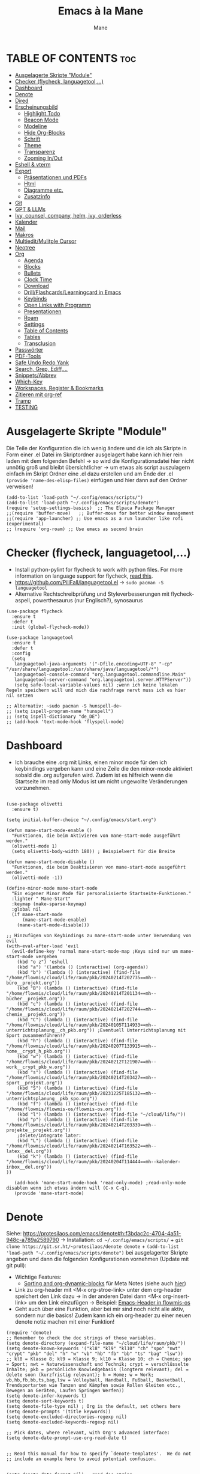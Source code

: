 #+TITLE: Emacs à la Mane
#+AUTHOR: Mane
#+DESCRIPTION: Konfigurationsdatei für Emacs.
* TABLE OF CONTENTS :toc:
- [[#ausgelagerte-skripte-module][Ausgelagerte Skripte "Module"]]
- [[#checker-flycheck-languagetool][Checker (flycheck, languagetool,...)]]
- [[#dashboard][Dashboard]]
- [[#denote][Denote]]
- [[#dired][Dired]]
- [[#erscheinungsbild][Erscheinungsbild]]
  - [[#highlight-todo][Highlight Todo]]
  - [[#beacon-mode][Beacon Mode]]
  - [[#modeline][Modeline]]
  - [[#hide-org-blocks][Hide Org-Blocks]]
  - [[#schrift][Schrift]]
  - [[#theme][Theme]]
  - [[#transparenz][Transparenz]]
  - [[#zooming-inout][Zooming In/Out]]
- [[#eshell--vterm][Eshell & vterm]]
- [[#export][Export]]
  - [[#präsentationen-und-pdfs][Präsentationen und PDFs]]
  - [[#html][Html]]
  - [[#diagramme-etc][Diagramme etc.]]
  - [[#zusatzinfo][Zusatzinfo]]
- [[#git][Git]]
- [[#gpt--llms][GPT & LLMs]]
- [[#ivy-counsel-company-helm-ivy-orderless][Ivy, counsel, company, helm, ivy, orderless]]
- [[#kalender][Kalender]]
- [[#mail][Mail]]
- [[#makros][Makros]]
- [[#multieditmulitple-cursor][Multiedit/Mulitple Cursor]]
- [[#neotree][Neotree]]
- [[#org][Org]]
  - [[#agenda][Agenda]]
  - [[#blocks][Blocks]]
  - [[#bullets][Bullets]]
  - [[#clock-time][Clock Time]]
  - [[#download][Download]]
  - [[#drillflashcardslearningcard-in-emacs][Drill/Flashcards/Learningcard in Emacs]]
  - [[#keybinds][Keybinds]]
  - [[#open-links-with-programm][Open Links with Programm]]
  - [[#presentationen][Presentationen]]
  - [[#roam][Roam]]
  - [[#settings][Settings]]
  - [[#table-of-contents][Table of Contents]]
  - [[#tables][Tables]]
  - [[#transclusion][Transclusion]]
- [[#passwörter][Passwörter]]
- [[#pdf-tools][PDF-Tools]]
- [[#safe-undo-redo-yank][Safe Undo Redo Yank]]
- [[#search-grep-ediff][Search, Grep, Ediff,...]]
- [[#snippetsabbrev][Snippets/Abbrev]]
- [[#which-key][Which-Key]]
- [[#workspaces-register--bookmarks][Workspaces, Register & Bookmarks]]
- [[#zitieren-mit-org-ref][Zitieren mit org-ref]]
- [[#tramp][Tramp]]
- [[#testing][TESTING]]

* Ausgelagerte Skripte "Module"
Die Teile der Konfiguration die ich wenig ändere und die ich als Skripte in Form einer .el Datei im Skriptordner ausgelagert habe kann ich hier rein laden mit dem folgenden Befehl -> so wird die Konfigurationsdatei hier nicht unnötig groß und bleibt übersichtlicher -> um etwas als script auszulagern einfach im Skript Ordner eine .el dazu erstellen und am Ende der .el ~(provide 'name-des-elisp-files)~ einfügen und hier dann auf den Ordner verweisen!
#+begin_src elisp
(add-to-list 'load-path "~/.config/emacs/scripts/")
(add-to-list 'load-path "~/.config/emacs/scripts/denote")
(require 'setup-settings-basics)  ;; The Elpaca Package Manager
;;(require 'buffer-move)   ;; Buffer-move for better window management
;;(require 'app-launcher) ;; Use emacs as a run launcher like rofi (experimental)
;; (require 'org-roam) ;; Use emacs as second brain
#+end_src
* Checker (flycheck, languagetool,...)
- Install python-pylint for flycheck to work with python files. For more information on language support for flycheck, [[https://www.flycheck.org/en/latest/languages.html][read this]].
- https://github.com/PillFall/languagetool.el -> ~sudo pacman -S languagetool~
- Alternative Rechtschreibprüfung und Styleverbesserungen mit flycheck-aspell, powerthesaurus (nur Englisch?), synosaurus

#+begin_src elisp
(use-package flycheck
  :ensure t
  :defer t
  :init (global-flycheck-mode))

(use-package languagetool
  :ensure t
  :defer t
  :config
  (setq 
   languagetool-java-arguments '("-Dfile.encoding=UTF-8" "-cp" "/usr/share/languagetool:/usr/share/java/languagetool/*")
   languagetool-console-command "org.languagetool.commandline.Main"
   languagetool-server-command "org.languagetool.server.HTTPServer"))
   (setq safe-local-variable-values nil) ;wenn ich keine lokalen Regeln speichern will und mich die nachfrage nervt muss ich es hier nil setzen

;; Alternativ: ~sudo pacman -S hunspell-de~
;; (setq ispell-program-name "hunspell")
;; (setq ispell-dictionary "de_DE")
;; (add-hook 'text-mode-hook 'flyspell-mode)
#+end_src

* Dashboard
- Ich brauche eine .org mit Links, einen minor mode für den ich keybindings vergeben kann und eine Zeile die den minor-mode aktiviert sobald die .org aufgerufen wird. Zudem ist es hilfreich wenn die Startseite im read only Modus ist um nicht ungewollte Veränderungen vorzunehmen.

#+begin_src elisp

(use-package olivetti
  :ensure t)

(setq initial-buffer-choice "~/.config/emacs/start.org")

(defun mane-start-mode-enable ()
  "Funktionen, die beim Aktivieren von mane-start-mode ausgeführt werden."
  (olivetti-mode 1)
  (setq olivetti-body-width 180)) ; Beispielwert für die Breite

(defun mane-start-mode-disable ()
  "Funktionen, die beim Deaktivieren von mane-start-mode ausgeführt werden."
  (olivetti-mode -1))

(define-minor-mode mane-start-mode
  "Ein eigener Minor Mode für personalisierte Startseite-Funktionen."
  :lighter " Mane-Start"
  :keymap (make-sparse-keymap)
  :global nil
  (if mane-start-mode
      (mane-start-mode-enable)
    (mane-start-mode-disable)))

;; Hinzufügen von Keybindings zu mane-start-mode unter Verwendung von evil
(with-eval-after-load 'evil
  (evil-define-key 'normal mane-start-mode-map ;Keys sind nur um mane-start-mode vergeben
    (kbd "o z") 'eshell
    (kbd "a") '(lambda () (interactive) (org-agenda))
    (kbd "b") '(lambda () (interactive) (find-file "/home/flowmis/cloud/life/raum/pkb/20240214T202735==mh--büro__projekt.org"))
    (kbd "B") (lambda () (interactive) (find-file "/home/flowmis/cloud/life/raum/pkb/20240214T201134==mh--bücher__projekt.org"))
    (kbd "c") (lambda () (interactive) (find-file "/home/flowmis/cloud/life/raum/pkb/20240214T202744==mh--chemie__projekt.org"))
    (kbd "C") (lambda () (interactive) (find-file "/home/flowmis/cloud/life/raum/pkb/20240105T114933==mh--unterrichtsplanung__ch_pkb.org")) ;Eventuell Unterrichtsplanung mit Sport zusammenführen!?
    (kbd "h") (lambda () (interactive) (find-file "/home/flowmis/cloud/life/raum/pkb/20240207T133915==mh--home__crypt_h_pkb.org"))
    (kbd "w") (lambda () (interactive) (find-file "/home/flowmis/cloud/life/raum/pkb/20240212T121907==mh--work__crypt_pkb_w.org"))
    (kbd "s") (lambda () (interactive) (find-file "/home/flowmis/cloud/life/raum/pkb/20240214T203427==mh--sport__projekt.org"))
    (kbd "S") (lambda () (interactive) (find-file "/home/flowmis/cloud/life/raum/pkb/20231225T185132==mh--unterrichtsplanung__pkb_spo.org"))
    (kbd "f") (lambda () (interactive) (find-file "/home/flowmis/flowmis-os/flowmis-os.org"))
    (kbd "l") (lambda () (interactive) (find-file "~/cloud/life/"))
    (kbd "p") (lambda () (interactive) (find-file "/home/flowmis/cloud/life/raum/pkb/20240214T203339==mh--projekte__projekt.org"))
    ;delete/integrate later:
    (kbd "L") (lambda () (interactive) (find-file "/home/flowmis/cloud/life/raum/pkb/20240214T163522==mh--latex__del.org"))
    (kbd "k") (lambda () (interactive) (find-file "/home/flowmis/cloud/life/raum/pkb/20240204T114444==mh--kalender-inbox__del.org"))
))

   (add-hook 'mane-start-mode-hook 'read-only-mode) ;read-only-mode disablen wenn ich etwas ändern will (C-x C-q).
   (provide 'mane-start-mode)
#+end_src
* Denote
Siehe: https://protesilaos.com/emacs/denote#h:f3bdac2c-4704-4a51-948c-a789a2589790
-> Installation: ~cd ~/.config/emacs/scripts/~ + ~git clone https://git.sr.ht/~protesilaos/denote denote~ + 
~(add-to-list 'load-path "~/.config/emacs/scripts/denote")~ bei ausgelagerter Skripte angeben und dann die folgenden Konfigurationen vornehmen (Update mit git pull):
- Wichtige Features:
  - [[https://www.youtube.com/watch?v=gMq-703ZVZQ][Sorting and org-dynamic-blocks]] für Meta Notes (siehe auch [[https://www.youtube.com/watch?v=zzXcav0yb50][hier]])
- Link zu org-header mit <M-x org-stroe-link> unter dem org-header speichert den Link dazu -> in der anderen Datei dann <M-x org-insert-link> um den Link einzufügen -> Beispiel: [[file:~/flowmis-os/flowmis-os.org::*Emacs][Emacs-Header in flowmis-os]]
- Geht auch über eine Funktion, aber bei mir sind noch nicht alle aktiv, sondern nur die basics! Zudem kann ich ein org-header zu einer neuen denote notiz machen mit einer Funktion!
#+begin_src elisp
(require 'denote)
;; Remember to check the doc strings of those variables.
(setq denote-directory (expand-file-name "~/cloud/life/raum/pkb/"))
(setq denote-known-keywords '("kl8" "kl9" "kl10" "ch" "spo" "nwt" "crypt" "pkb" "del" "h" "w" "vb" "hb" "fb" "bb" "ts" "bag" "lsw"))
;; kl8 = Klasse 8; kl9 = Klasse 9; kl10 = Klasse 10; ch = Chemie; spo = Sport; nwt = Naturwissenschaft und Technik; crypt = verschlüsselte Inhalte; pkb = persönliche Knowledgebasis (longterm relevant); del = delete soon (kurzfristig relevant); h = Home; w = Work; vb,hb,fb,bb,ts,bag,lsw = Volleyball, Handball, Fußball, Basketball, Trendsportarten wie Tanzen und Kämpfen sowie Rollen Gleiten etc., Bewegen an Geräten, Laufen Springen Werfen))
(setq denote-infer-keywords t)
(setq denote-sort-keywords t)
(setq denote-file-type nil) ; Org is the default, set others here
(setq denote-prompts '(title keywords))
(setq denote-excluded-directories-regexp nil)
(setq denote-excluded-keywords-regexp nil)

;; Pick dates, where relevant, with Org's advanced interface:
(setq denote-date-prompt-use-org-read-date t)


;; Read this manual for how to specify `denote-templates'.  We do not
;; include an example here to avoid potential confusion.


(setq denote-date-format nil) ; read doc string

;; By default, we do not show the context of links.  We just display
;; file names.  This provides a more informative view.
(setq denote-backlinks-show-context t)

#+end_src

* Dired
- Mit ( in die simple Ansicht wechseln (normale Ansicht - gibt ls Befehl samt dessen Flags/Configs aus)
- Mit ) kann man Git commits ein/ausblenden
- Ist man in einer Datei auf einem angegebenen Pfad kann man mit <SPC .> oder <C-x C-f> find-file öffnen und mit <Meta-n> den Pfad unter dem cursor öffnen
- Mit & wird asynchron (der Buffer bzw. Emacs kann weiterhin genutzt werden) eine Datei extern geöffnet. Es wird geraten (xdg-open - man kann auch ein Standardprogramm definieren) welches externe Programm verwendet werden soll, oder bei mehr als einem möglichen kann man einen bash Befehl eingeben (pinta, brave,...). Mit <Meta-n> und <Meta-p> kann man aus vorherigen und vorgeschlagenen Programmen auswählen!
- Mit ! wird synchron (der Buffer bzw. Emacs kann nicht genutzt werden solange die Datei geöffnet ist) eine Datei extern geöffnet. Es wird geraten welches externe Programm verwendet werden soll, oder bei mehr als einem möglichen kann man einen bash Befehl eingeben (pinta, brave,...). Mit <Meta-n> und <Meta-p> kann man aus vorherigen und vorgeschlagenen Programmen auswählen!
- m = markieren
- %m = markieren mit regexp. (z.B. .tex - dann werden alle Dateien mit .tex markiert und ich kann diese mit D löschen, mit R verschieben, oder mit C kopieren ohne alle manuell zu suchen!)
- * = unterschiedliche Markierungsoptionen
- *.jpg = markiert alle Dateien mit .jpg Endung
- u/U = unmark/unmark all
- d = delete file/directory
- D = file/directory in den Papierkorb verschieben
- W = open with - öffnet datei im Browser oder einem anderen Programm
- x = execute
- R = move file to and or rename it (entspricht quasi dem mir bekannten *Strg+x* - ausschneiden)
- C = copy somewhere
- c = compress
- i = insert mode um Files umzubenennen (anschließend :w um es zu speichern)
- M = Zugriffsrechte ändern
  - Es ist ein Triplett (Buchstabe ganz vorne ist unwichtig (d steht für directory und - ist eine einfache Datei)), das wie folgt aufgebaut ist
     USER GROUP OTHERS
    drwx  -rwx  -rwx   (hier können alle r = read/ lesen, w = write/ schreiben/ bearbeiten und x = execute/ ausführen)
     USER GROUP OTHERS
    drwx  -r--  -r--   (hier hat nur der angegebene User die Möglichkeit zum lesen, schreiben und ausführen und die anderen können nur lesen)

    r hat die Nummer 4, w hat die Nummer 2 und x die Nummer 1 -> Die Summe gibt die Rechte: +7 = nur der User hat alle Rechte -> +744 der user hat alle Rechte und die anderen haben nur Leserecht,
  - Mit +x kann man allen die Funktion ausführen geben (geht auch mit +111)
  -
- t = kehrt markierung um und so kann aus markiertem das nicht markierte gemacht werden - sinnvoll wenn nur wenig nicht markiert werden soll
- Alt + Enter = gute und schnelle/einfach Vorschau der Datei/Bild etc. in Buffern nebenan ohne Cursor in neuen Buffer yu wechseln
- Dateien nach Inhalt durchsuchen: Mit m mehrere Dateien auswählen + A -> Wort eingeben das in den markierten Dateien gesucht werden soll
_Find File:_
- wenn man in einem Pfad ist muss man nicht zurück gehen bis zu dem Userverzeichnis und von dort das Eingeben beginnen, denn man kann einfach auch wenn ein anderer Pfad angezeigt ist mit ~/ beginnen und landet dann direkt dort
- Pfade muss man nicht ausschreiben: Mit ~/D/s*u/so/a komme ich zu: ~/Dropbox/shared-unterricht/sonstiges/alkansäuren-zus.pdf
  - Groß-/ Kleinschreibung ist hier wichtig
  - mit s*u kann ich den richtigen Ordner wählen der mit s anfängt und dann bei zwei ordnern gleich weiter geht, sich dann aber beim u wieder unterscheidet und durch * mache ich dass alles möglich kommen kann und durch das u wähle ich dann den spezifischen Ordner
  - mit so kann ich den Ordner wählen der mit s beginnt und mit o weiter geht und damit zum Beispiel nicht den Ordner wählen der auch mit s beginnt, aber dessen zweiter buchstabe ein h ist.
- Mit <Meta-n> und <Meta-p> kann ich durchcyclen wenn ich zuvor in anderen Pfaden unterwegs war werden diese angezeigt
- <% m> mit regex markieren
- k (mit evil keybindings ist es K) um markiertes nicht mehr anzuzeigen und g (mit evil keybinds ist es revert buffer und das habe ich auf <SPC b r>) um wieder alles anzuzeigen
- t alles markieren was nicht markiert ist und alles was markiert ist nicht mehr markieren - dreht markiertes quasi um sodass leicht nur noch das gefundenen durch regex angezeigt wird bzw ausgeblendet wird.
- schönerers Dired mit weniger Details: <M-x dired-hide-details-mode>
- Mit <M-p> und <M-n> in der Historie hin und her bewegen bei find-file für dired
- In dired find-file kann man einfach einen vollständigen Pfad eingeben ~/... ohne zuvor dorthin zu gehen, oder bis dahin zu löschen -> man kann dort somit auch einfach einen fertigen Pfad hineinkopieren!
- Bei find-file muss man auch nicht den ganzen Pfad ausschreiben, sondern man kann ~/cl/lif/ra/p schreiben um zu /home/flowmis/cloud/life/raum/pkb/ zu gelangen.
- Mit ^ oder - kann man in dired eine Ebene nach oben und mit Enter öffnen oder eine Ebene tiefer -> Mit peep-dired geht es auch mit den evil vim keys!
- Mit <Shift Enter> kann man eine Datei in einem seperatem Window öffnen und den Fokus in dieses Window setzen (Je nach Schriftgröße wird Emacs horizontal/vertikal das Window spliten)
- Mit <Alt Enter> kann man eine Datein in einem seperatem Window öffnen ohne den Fokus in dieses Window zu setzen
- Mit O kann man den owner einer Datei ändern
- Mit R kann ich rename machen (ist zugleich Ausschneiden und Einfügen um eine Datei zu bewegen)
- M um den Mode einer Datei zu ändern um sie beispielsweise ausführbar zu machen (chmod)
- m und C und u unnd U und d und D und x sollten mir bewusst sein 
- Mit i kann ich in den insert-mode und Dateien umbenennen und das dann mit <C-c C-c> bestätigen/schreiben
- Mit + kann ich einen neuen Ordner hinzufügen, aber geht auch mit find-file um neue Ordner oder Dateien an einem Pfad zu erstellen
- Makros sind hier sehr mächtig um gleiche Aktionen mehrfach automatisiert durchführen zu können (Datei öffnen und Inhalt einfügen oder ändern und wieder zurück in dired, oder einfach nur um schnell viele Dateien auf bestimmte Art umzubenennen)
- Emacs ist clever wenn ich einen Split habe und etwas markiere und move oder copy ausführe es als Vorschlag direkt in den zweiten Buffer verschieben zu wollen
- Wenn ich etwas kopiert habe und es in find file minibuffer einfügen will kann ich dies mit <Strg y> machen! Ich will das Keybinding nicht auf <Strg v> umstellen, da es bereits für andere Dinge (visual block mode und im minibuffer um nach unten zu springen verwendet wird)

- Wenn ich einen Pfad in Emacs habe mit dem cursor auf dem Pfad bin und in fidn file gehe kann ich mit <M-n> den Pfad unter dem Cursor in find file einfügen
  
Anstatt ein weiteres Paket zu verwenden um Programme außerhalb Emacs mit einem bestimmten Programm zu öffnen (Beispielsweise die Pakete: open-with oder dired-open) kann ich mir auch Programme vorschlagen lassen (Öffnen mit !=synchron oder &=asynchron) -> Mit <M-n> und <M-p> kann ich zwischen den Vorschlägen wechseln.
#+begin_src elisp
  (setq dired-guess-shell-alist-user
	'(("\\.\\(png\\|jpe?g\\|tiff\\)" "viewnior" "gimp" "xdg-open")  ;xdg-open heißt Standardprogramm verwenden
	  ("\\.\\(mp[34]\\|m4a\\|ogg\\|flac\\|webm\\|mkv\\)" "vlc" "xdg-open")
		  (".*" "xdg-open")))
  (use-package dired-open
    :config
    (evil-define-key 'normal dired-mode-map (kbd "h") 'dired-up-directory)
    (evil-define-key 'normal dired-mode-map (kbd "l") 'dired-open-file) ; use dired-find-file instead if not using dired-open package
    (setq dired-open-extensions '(("gif" . "vlc") ;Mit Enter (bzw. l) in Dired mit dem Cursor auf einer Datei führt zum öffnen mit dem hier festgelegten Programm
				  ("pdf" . "zathura")
				  ("docx" . "onlyoffice-desktopeditors")
				  ("doc" . "onlyoffice-desktopeditors")
				  ("odt" . "onlyoffice-desktopeditors")
				  ("xlsx" . "onlyoffice-desktopeditors")
				  ("pptx" . "onlyoffice-desktopeditors")
				  ("ppt" . "onlyoffice-desktopeditors")
				  ("jpg" . "viewnior")
				  ("png" . "viewnior")
				  ("mkv" . "vlc")
				  ("mp4" . "vlc"))))
  ;; peep-dired aktivieren wenn ich live Vorschau von Bildern oder Textdateien aktivieren will, dann sehe ich wenn ich mit j und k in dired durch die Dateien scrolle im Split-View die entsprechende Vorschau zur Datei! (ist nicht immer aktiviert, da ich das nicht immer will und geht nur im normalen mode, also mehrmals ESC und dann nochmal aktivieren in dired mit meinem Keymap und dann sollte das mit der Vorschau gehen!)
  (use-package peep-dired
    :after dired
    :hook (evil-normalize-keymaps . peep-dired-hook)
    :config
      (evil-define-key 'normal dired-mode-map (kbd "h") 'dired-up-directory)
      (evil-define-key 'normal dired-mode-map (kbd "l") 'dired-open-file) ; use dired-find-file instead if not using dired-open package
      (evil-define-key 'normal peep-dired-mode-map (kbd "j") 'peep-dired-next-file)
      (evil-define-key 'normal peep-dired-mode-map (kbd "k") 'peep-dired-prev-file)
  )
  ;; (add-hook 'dired-mode-hook 'dired-hide-details-mode) ;wenn ich dired übersichtlicher haben mag kann ich es hier aktivieren

  ;(evil-define-key 'normal dired-mode-map
    ;(kbd "M-RET") 'dired-display-file     ;benutzen um Bildervorschau in Splitbuffer zu zeigen, aber weiter in dired navigieren
    ;(kbd "h") 'dired-up-directory
    ;(kbd "l") 'dired-open-file
    ;(kbd "m") 'dired-mark                 ;Mit %m kann man nach einer regular expression bestimmte Dateien markieren
    ;(kbd "u") 'dired-unmark               ;Mit U kann man alles unmarken
    ;(kbd "t") 'dired-toggle-marks         ;wenn zuvor 2 Datein markiert waren kann man mit t diese unmarken und alle anderen die unmarked waren marken -> sinnvoll wenn man viele Dateien bis auf ein paar wenige markieren will
    ;(kbd "H") 'dired-do-kill-lines        ;markierte Dateien ausblenden (werden nicht gelöscht, aber bei Bearbeitungen hilfreich) -> Mit <g r> - revert Buffer kann man sie sich wieder anzeigen lassen
    ;(kbd "C") 'dired-do-copy
    ;(kbd "D") 'dired-do-delete
    ;(kbd "J") 'dired-goto-file
    ;(kbd "M") 'dired-chmod
    ;(kbd "O") 'dired-chown
    ;(kbd "P") 'dired-do-print
    ;(kbd "R") 'dired-rename (bzw. move file)
    ;(kbd "+") 'dired-create-directory
    ;(kbd "% l") 'dired-downcase
    ;(kbd "% u") 'dired-upcase
    ;(kbd "; d") 'epa-dired-do-decrypt
    ;(kbd "; e") 'epa-dired-do-encrypt
  ;)
#+end_src
* Erscheinungsbild
** Highlight Todo
Adding highlights to TODO and related words.
#+begin_src elisp
(use-package hl-todo
  :hook ((org-mode . hl-todo-mode)
         (prog-mode . hl-todo-mode))
  :config
  (setq hl-todo-highlight-punctuation ":"
        hl-todo-keyword-faces
        `(("TODO"       warning bold)
          ("FIXME"      error bold)
          ("HACK"       font-lock-constant-face bold)
          ("REVIEW"     font-lock-keyword-face bold)
          ("NOTE"       success bold)
          ("DEPRECATED" font-lock-doc-face bold))))

#+end_src
** Beacon Mode
#+begin_src elisp
(use-package beacon
  :ensure t
  :config
  (beacon-mode 1))
#+end_src
** Modeline
Falls die Icons nicht richtig angezeigt werden muss ich <M-x nerd-icons-install-fonts> ausführen und neu starten - siehe auch: https://github.com/seagle0128/doom-modeline
#+begin_src elisp
(use-package doom-modeline
  :ensure t
  :init (doom-modeline-mode 1)
  :config
  (setq doom-modeline-height 25     ;sets modeline height
	    doom-modeline-bar-width 10  ;sets right bar width
        doom-modeline-persp-name t  ;adds perspective name to modeline
        doom-modeline-persp-icon t  ;adds folder icon next to persp name
	    display-time-day-and-date t
        display-time-24hr-format t)
  (display-time-mode 1)
)

(use-package feebleline
  :ensure t  ; Stellt sicher, dass feebleline automatisch installiert wird, falls es noch nicht installiert ist
  :config
  (feebleline-mode 1))  ; Aktiviert feebleline

#+end_src
** Hide Org-Blocks
#+begin_src elisp
(defvar mane-org-blocks-hidden nil "Status of org block delimiters visibility.")
(defun mane-toggle-org-block-delimiters ()
  "Toggle visibility of org block delimiters."
  (interactive)
  (save-excursion
    (goto-char (point-min))
    ;; Entferne alle vorherigen Overlays
    (remove-overlays (point-min) (point-max) 'mane-org-overlay t)
    ;; Füge Overlays basierend auf dem aktuellen Status hinzu oder entferne sie
    (if mane-org-blocks-hidden
        (progn
          (setq mane-org-blocks-hidden nil))
      (progn
        (while (re-search-forward "^#\\+\\(BEGIN\\|END\\)_\\([A-Za-z]+\\)" nil t)
          (let ((ov (make-overlay (match-beginning 0) (line-end-position))))
            (overlay-put ov 'invisible t)
            (overlay-put ov 'mane-org-overlay t)))
        (setq mane-org-blocks-hidden t)))))
(add-hook 'org-mode-hook #'mane-toggle-org-block-delimiters)
#+end_src
** Schrift
#+begin_src elisp
(set-face-attribute 'default nil
  :font "JetBrains Mono"
  :height 110
  :weight 'medium)
(set-face-attribute 'variable-pitch nil
  :font "Ubuntu"
  :height 120
  :weight 'medium)
(set-face-attribute 'fixed-pitch nil
  :font "JetBrains Mono"
  :height 110
  :weight 'medium)
;; Makes commented text and keywords italics.
;; This is working in emacsclient but not emacs.
;; Your font must have an italic face available.
(set-face-attribute 'font-lock-comment-face nil
  :slant 'italic)
(set-face-attribute 'font-lock-keyword-face nil
  :slant 'italic)

;; This sets the default font on all graphical frames created after restarting Emacs.
;; Does the same thing as 'set-face-attribute default' above, but emacsclient fonts
;; are not right unless I also add this method of setting the default font.
(add-to-list 'default-frame-alist '(font . "JetBrains Mono-11"))

;; Uncomment the following line if line spacing needs adjusting.
(setq-default line-spacing 0.12)
#+end_src
** Theme
- Theme im [[https://emacsfodder.github.io/emacs-theme-editor/#theme-generated][Theme-Editor]] erstellen und die .el Datei dann als Theme in den ~/.config/emacs/theme Ordner speichern: https://github.com/emacsfodder/emacs-theme-editor
-> meine Themes: [[/home/flowmis/flowmis-os/tangle/themes/][hier]].
- Ich habe die Themes so angepasst, dass ich es einfach habe neue Farbparletten zu verwenden -> Farbpaletten erstellen [[https://coolors.co/414141-3e3e3e-7e7e7e-777777-828282][hier]]


#+begin_src elisp
  (add-to-list 'custom-theme-load-path "~/.config/emacs/themes/")

  (use-package doom-themes
    :config
    (setq doom-themes-enable-bold t    ; if nil, bold is universally disabled
	  doom-themes-enable-italic t) ; if nil, italics is universally disabled
    ;; (load-theme 'doom-one t)
    (load-theme 'mane-2 t)
    ;; Enable custom neotree theme (all-the-icons must be installed!)
    (doom-themes-neotree-config)
    ;; Corrects (and improves) org-mode's native fontification.
    (doom-themes-org-config))

  (defun load-theme-mane-1 ()
  "Lädt Theme mane-1"
  (interactive)
  (load-theme 'mane-1 t))

  (defun load-theme-mane-2 ()
  "Lädt Theme mane-2"
  (interactive)
  (load-theme 'mane-2 t))
#+end_src
** Transparenz
With Emacs version 29, true transparency has been added.
#+begin_src elisp
(add-to-list 'default-frame-alist '(alpha-background . 90)) ; For all new frames henceforth
#+end_src
** Zooming In/Out
#+begin_src elisp
(global-set-key (kbd "C-+") 'text-scale-increase)
(global-set-key (kbd "C--") 'text-scale-decrease)
(global-set-key (kbd "<C-wheel-up>") 'text-scale-increase)
(global-set-key (kbd "<C-wheel-down>") 'text-scale-decrease)
#+end_src
* Eshell & vterm
- Eine Emacs 'shell' die in Elisp geschrieben ist.
- Vterm is a terminal emulator within Emacs.  The 'shell-file-name' setting sets the shell to be used in M-x shell, M-x term, M-x ansi-term and M-x vterm.  By default, the shell is set to 'fish' but could change it to 'bash' or 'zsh' if you prefer.
- [[https://github.com/jixiuf/vterm-toggle][vterm-toggle]] toggles between the vterm buffer and whatever buffer you are editing.

#+begin_src elisp
(use-package eshell-toggle
  :custom
  (eshell-toggle-size-fraction 3)
  (eshell-toggle-use-projectile-root t)
  (eshell-toggle-run-command nil)
  (eshell-toggle-init-function #'eshell-toggle-init-ansi-term))

(use-package eshell-syntax-highlighting
  :after esh-mode
  :config
  (eshell-syntax-highlighting-global-mode +1))

(setq eshell-rc-script (concat user-emacs-directory "eshell/profile")
      ;; eshell-rc-script "~/.config/emacs/eshell/profile"
      eshell-aliases-file (concat user-emacs-directory "eshell/aliases")
      ;; eshell-aliases-file "~/.config/emacs/eshell/aliases"
      eshell-history-size 5000
      eshell-buffer-maximum-lines 5000
      eshell-hist-ignoredups t
      eshell-scroll-to-bottom-on-input t
      eshell-destroy-buffer-when-process-dies t
      eshell-visual-commands'("bash" "fish" "htop" "ssh" "top" "zsh")
)

(use-package vterm
:config
(setq shell-file-name "/bin/sh"
      vterm-max-scrollback 5000))

(use-package vterm-toggle
  :after vterm
  :config
  (setq vterm-toggle-fullscreen-p nil)
  (setq vterm-toggle-scope 'project)
  (add-to-list 'display-buffer-alist
               '((lambda (buffer-or-name _)
                     (let ((buffer (get-buffer buffer-or-name)))
                       (with-current-buffer buffer
                         (or (equal major-mode 'vterm-mode)
                             (string-prefix-p vterm-buffer-name (buffer-name buffer))))))
                  (display-buffer-reuse-window display-buffer-at-bottom)
                  ;;(display-buffer-reuse-window display-buffer-in-direction)
                  ;;display-buffer-in-direction/direction/dedicated is added in emacs27
                  ;;(direction . bottom)
                  ;;(dedicated . t) ;dedicated is supported in emacs27
                  (reusable-frames . visible)
                  (window-height . 0.3))))
#+end_src
* Export
Export Ordner in ~/cloud/life/zeit/void/export/
** Präsentationen und PDFs
- Da ich aktuell zathura benutze brauch ich kein pdf Programm in Emacs selbst, aber falls dem mal so ist sollte ich mir [[https://github.com/vedang/pdf-tools?tab=readme-ov-file][pdf-tools]] anschauen.
- [NO-DEFAULT-PACKAGES] verhindert das Laden der Standard-Latex-Pakete, [PACKAGES] ermöglicht das Laden zusätzlicher Pakete und [EXTRA] enthält zusätzlichen LaTeX-Code, der in der Kopfzeile der Dokumentklasse platziert wird.
- Wenn ich direkt aus emacs heraus ein Präsentationsmodus starten will sollte ich mir folgendes installieren,anschauen: org-tree-slide, hide-mode-line, centered-cursor-mode,...

#+begin_src elisp
(with-eval-after-load 'ox-latex
  (add-to-list 'org-latex-classes
	       '("maneart"
		 "\\documentclass{article}
			[NO-DEFAULT-PACKAGES]
			[PACKAGES]
			[EXTRA]"
		 ("\\section{%s}" . "\\section*{%s}")
		 ("\\subsection{%s}" . "\\subsection*{%s}")
		 ("\\subsubsection{%s}" . "\\subsubsection*{%s}")
		 ("\\paragraph{%s}" . "\\paragraph*{%s}")
		 ("\\subparagraph{%s}" . "\\subparagraph*{%s}")))
  (add-to-list 'org-latex-classes
	       '("manepres"
		 "\\documentclass{beamer}
			[NO-DEFAULT-PACKAGES]
			[PACKAGES]
			[EXTRA]"
		 ("\\section{%s}" . "\\section*{%s}")
		 ("\\subsection{%s}" . "\\subsection*{%s}")
		 ("\\subsubsection{%s}" . "\\subsubsection*{%s}")
		 ("\\paragraph{%s}" . "\\paragraph*{%s}")
		 ("\\subparagraph{%s}" . "\\subparagraph*{%s}")))
)
(setq org-latex-hyperref-template nil)
#+end_src
** Html
- Wenn ich dann mal so weit bin und mir HTMLs aus meinen .org Dateien generieren will und auf meinem Server deployen sollte ich mir die Fortschritte von 
[[https://github.com/tonyaldon/one.el][one.el]] anschauen, da ich das Paket bisher am besten fand (mächtig und doch ausreichend übersichtlich, aber da es sich noch verändert habe ich es vorerst nicht installier, da ich es aktuell noch nicht benötige)
** Diagramme etc.
- Das Paket für graphviz-dot-mode anschauen und über ditaa und mermaid informieren -> siehe auch: [[denote:20240214T085322][ditaa-dot-mermaid]] 
** Zusatzinfo
*** Allgemein
- Mit <SPC me> kann man Exportoptionen aufmachen. Man beachte auch die Einstellungen ganz oben, wo man zum Beispiel sagen kann dass nur das aus dem momentan aktiven Subtree exportiert werden soll etc. -> Je nach installierten Paketen kann man hier dann pdf,word,html,md,latex etc. exportieren
- Um Literaturverzeichnis automatisch in verschiedene Formate mit zu exportieren (lies auf Github alles zou org-ref) ist es sinnvoll mit einer CSL Datei lokal zu arbeiten -> siehe: https://www.youtube.com/watch?v=Xs59PGTfDC0
- ASCII ist gut lesbares Emailformat
- Word, Powerpoint, pdf, Html, md, latex, epub, json, csv,... alles kein Problem wenn richtig konfiguriert
*** Source Code exportieren
- org-babel-tangle für SourceCode
  - Einzelnen src-Block zum tanglen makieren (mit <tangle: yes>):
    ~#+begin_src python :tangle yes~
  - Anschließend alle markierten Source-Blocks exportieren: Meta x org-babel-tangle (oder: Meta-Space mb)
  - Automatisiert alle im Dokument enthaltene exportieren geht über einen Header am Anfang der file in Form von:
    ~#+PROPERTY: header-args :tangle yes~
    - Mit Strg c Strg c (C-c C-c) localer refresh (Änderungen werden aktiv). Meta x org-babel-tangle (Start Export)
  - Zudem kann man statt ~:tangle yes~ auch ~:tangle Datei1.py~ angeben und dann wird es in die spezifische Datei mit gegebenem Namen die man angegeben hat getangled (überschrieben/neu erstellt falls noch nicht vorhanden)
*** Pandoc
- pandoc ist geiles Programm mit dem man unterschiedliche Formate ineinander umwandeln kann -> .org in .pdf oder in .docx -> ebenfalls kann man jede html easy in in eine org Datei umwandeln und bearbeiten was echt auch richtig geil sein kann!!!
- Einfachster Befehl zum umwandeln nach installation von pandoc: <pandoc README.org -o README.pdf> um .org in .pdf Datei umzuwandeln <- genauere Befehle etc muss man bei pandoc nachschauen um Dinge vorab in MarkUpLanguage zu konfigurieren
- pandoc kann man aber auch direkt aus Emacs benutzen (deutlich angenehmer als Befehle einzugeben, da man auch leichter die möglichen Formate einsehen kann) und muss nicht cli bzw. Terminal benutzen! -> über <SPC me> oder <M-x org-pandoc-export-to-...>
*** Wenn alles passt sollte ich folgende Exporteinstellungen haben die richtig konfiguriert sind und alle funktionieren
[[file:Bilder/Exportformat2022-06-29_18-44.png]]
*** Sonstige Formate
+ Falls wie auf dem Bild bei pandoc z.B. das Powerpointformat pptx nicht angezeigt wird kann man es immer auch exportieren mit <M-x org-pandoc-export-to-...>
  + Bei Powerpoint: <M-x org-pandoc-export-to-pptx>
* Git
- [[https://github.com/emacsmirror/git-timemachine][git-timemachine]] ein Programm um einfach in der git Historie hin und her zu wechseln. 'SPC g t' open the time machine on a file if it is in a git repo. 'CTRL-j' and 'CTRL-k' to move backwards and forwards through the commits.
- [[https://magit.vc/manual/][Magit]] git client for Emacs.

#+begin_src elisp
(use-package git-timemachine
  :after git-timemachine
  :hook (evil-normalize-keymaps . git-timemachine-hook)
  :config
    (evil-define-key 'normal git-timemachine-mode-map (kbd "C-j") 'git-timemachine-show-previous-revision)
    (evil-define-key 'normal git-timemachine-mode-map (kbd "C-k") 'git-timemachine-show-next-revision)
)
(use-package magit)
#+end_src

* GPT & LLMs
- Ich will llama oder etwas das lokal als server bei mir zuhause läuft und gut in emacs integriert ist und mit dem text in meinen dateien (meinem 2nd brain) zusammenarbeiten kann!
#+begin_src elisp
(use-package gptel   ;id-tranclusion-gpt
 :config
 (setq gptel-api-key ""))
#+end_src
* TODO Ivy, counsel, company, helm, ivy, orderless
- Ivy, a generic completion mechanism for Emacs. Irgendwie ist es mit helm nervig auch wenn es mächtig ist und ich will lieber auf Vertico, Marginalia zusammen mit Orderless und Consult wechseln -> Einrichten, dass es so wie [[https://www.youtube.com/watch?v=d3aaxOqwHhI][hier]] ist
- Counsel, a collection of Ivy-enhanced versions of common Emacs commands.
- Ivy-rich allows us to add descriptions alongside the commands in M-x. <- macht marginalia doch auch !?
- [[https://company-mode.github.io/][Company]] is a text completion framework for Emacs. The name stands for "complete anything".  Completion will start automatically after you type a few letters. Use M-n and M-p to select, <return> to complete or <tab> to complete the common part.
- Helm und mein App-Launcher vertragen sich nicht sodass ich wenn ich hier helm aktiv hab die zusätzlichen beiden Funktionen + Änderungen zum deaktivieren und aktivieren über hooks während der Nutzung des App-Launchers benötige um alles funktionieren zu lassen -> siehe hierfür 

#+begin_src elisp
(use-package company
  :defer 2
  :custom
  (company-begin-commands '(self-insert-command))
  (company-idle-delay .1)
  (company-minimum-prefix-length 2)
  (company-show-numbers t)
  (company-tooltip-align-annotations 't)
  (global-company-mode t))

(use-package company-box
  :after company
  :hook (company-mode . company-box-mode))
#+end_src
#+begin_src elisp
(use-package counsel
  :after ivy
  :config (counsel-mode))

(use-package ivy
  :bind
  ;; ivy-resume resumes the last Ivy-based completion.
  (("C-c C-r" . ivy-resume)
   ("C-x B" . ivy-switch-buffer-other-window))
  :custom
  (setq ivy-use-virtual-buffers t)
  (setq ivy-count-format "(%d/%d) ")
  (setq enable-recursive-minibuffers t)
  :config
  (ivy-mode))

(use-package all-the-icons-ivy-rich
  :ensure t
  :init (all-the-icons-ivy-rich-mode 1))

(use-package orderless ;um mit M-x auch ohne die richtige Reihenfolge treffer für Funktionen zu erhalten hilft das Paket [[https://github.com/oantolin/orderless][orderless]].
  :ensure t
  :init
  (setq completion-styles '(orderless)
        completion-category-defaults nil
        completion-category-overrides '((file (styles . (partial-completion))))
	  orderless-component-separator "[ &]"))

(use-package helm ;orderless brauch helm dass es richtig funktioniert
  :ensure t
  :config
  (helm-mode 1))
(global-set-key (kbd "M-x") 'helm-M-x)

(use-package ivy-rich
  :after ivy
  :ensure t
  :init (ivy-rich-mode 1) ;; this gets us descriptions in M-x.
  :custom
  (ivy-virtual-abbreviate 'full
   ivy-rich-switch-buffer-align-virtual-buffer t
   ivy-rich-path-style 'abbrev)
  :config
  (ivy-set-display-transformer 'ivy-switch-buffer
                               'ivy-rich-switch-buffer-transformer))

#+end_src
* Kalender

In der Nextcloud einen neuen Kalender erstellen und den cal dav link kopieren -> Achtung: Passt leider nicht und die Adresse muss etwas abgeändert werden:
- so wird es unter =Interner Link= angezeigt und in den Zwischenspeicher kopiert: https://cloud.pyroma.net/remote.php/dav/calendars/mane/test/
- in der Form muss es in die config.el (sollte ich im Namen des Kalenders Großbuchstaben haben muss ich diese hier klein angeben - URL im ganzen einfach testen und dann sollte wenn Adress passt folgendes im Browser angezeigt werden: This is the WebDAV interface. It can only be accessed by WebDAV clients such as the Nextcloud desktop sync client.):
(setq org-caldav-url "https://cloud.pyroma.net/remote.php/dav/calendars/mane"
      org-caldav-calendars '((:calendar-id "test"
      ...
- ACHTUNG: out of the box funktionieren bzw. synchroniseren nur timestamps und schedules bzw. deadlines nicht. Zudem werden für den sync an alle timestamps Properties Drawer mit unique id vergeben - macht es hässlicher, aber dadurch kann anständig gesynced werden!
-> weitere Anleitung: https://github.com/dengste/org-caldav

Die caldav-inbox speichert bzw. zieht alle Termine aus der Nextcloud und die unter caldav-files angegebenen Ordner werden in die Nextcloud hochgeladen, also nach oben gesynced. Es ist auch möglich nur in eine Richtung zu syncen, aber hier finde ich das nicht sinnvoll und will es in beide Richtungen
-> wenn es nicht synced vll auch schauen dass die inbox datei ausreichend Berechtigungen hat etc.

Schedules und Deadlines werden nur wenn man es angibt auch synchronisiert und ansonsten nur timestamps!

(setq org-icalendar-use-deadline '(event-if-todo event-if-not-todo))
(setq org-icalendar-use-scheduled '(todo event-if-todo event-if-not-todo))

*Um das Passwort nicht immer eingeben zu müssen kann ich wie folgt vorgehen:*
1. _.authinfo Datei erstellen:_ touch ~/.authinfo
2. _.authinfo öffnen:_ nvim ~/.authinfo
3. _folgende Zeile einfügen (***** durch richtiges Passwort ergänzen):_ machine cloud.pyroma.net:443 port https login mane password *****
4. _.authinfo verschlüsseln:_ gpg -e -r <Ihr GnuPG-Schlüssel> ~/.authinfo
5. _config anpassen (habe ich bei den Grundeinstellungen bereits hinzugefügt):_ (setq auth-sources '((:source "~/.authinfo.gpg")))
-> nun muss ich nur mein Passwort für den gpg key eingeben und kennen!

Mit [[https://github.com/kiwanami/emacs-calfw][calfw]] erhält man einen schönen org-mode-kalender-buffer für die Übersicht: <cfw:open-org-calendar>

#+begin_src elisp
(use-package org-caldav
  :ensure t
  :config
  (setq org-caldav-url "https://cloud.pyroma.net/remote.php/dav/calendars/mane"
	  org-caldav-calendars '((:calendar-id "kalender"))
	  org-caldav-inbox "/home/flowmis/cloud/life/raum/pkb/20240204T114444==mh--kalender-inbox__del.org"
	  org-icalendar-timezone "Europe/Berlin"
	  org-icalendar-use-deadline '(event-if-todo event-if-not-todo)
	  org-icalendar-use-scheduled '(todo event-if-todo event-if-not-todo)
	  org-caldav-files '(
			     "/home/flowmis/cloud/life/raum/pkb/20240207T133915==mh--home__crypt_h_pkb.org"
                           "/home/flowmis/cloud/life/raum/pkb/20240212T121907==mh--work__crypt_pkb_w.org"
                           "/home/flowmis/cloud/life/raum/pkb/20240105T114933==mh--unterrichtsplanung__ch_pkb.org"
                           "/home/flowmis/cloud/life/raum/pkb/20231225T185132==mh--unterrichtsplanung__pkb_spo.org"
			     "/home/flowmis/cloud/life/raum/pkb/20240214T202735==mh--büro__projekt.org"
			     "/home/flowmis/cloud/life/raum/pkb/20240214T203339==mh--projekte__projekt.org"
                           )
	  org-caldav-save-directory "~/cloud/life/zeit/archiv/kalender/"     ; um sync von mehreren Geräten zu ermöglichen brauchen sie die gleiche historie (mit org-caldav-delete-everything kann ich die vorhergehende historie löschen)
	  ) ;hier kann ich weitere hinzfügen, aber irgendwie werden schon ein paar erkannt ohne dass ich sie hier angebe - verlinkte Dateien?
)
#+end_src
* TODO Mail
[[denote:20230828T155220][emacs-mu4e-mail]]
#+begin_src elisp
;; (use-package smtpmail
;;   :ensure nil ;; smtpmail ist Teil von Emacs, daher kein externes Paket
;;   :config
;;   (setq send-mail-function 'smtpmail-send-it
;;         message-send-mail-function 'smtpmail-send-it
;;         starttls-use-gnutls t
;;         smtpmail-stream-type 'starttls
;;         smtpmail-default-smtp-server "smtp.gmail.com"
;;         smtpmail-smtp-server "smtp.gmail.com"
;;         smtpmail-smtp-service 587
;;         smtpmail-debug-info t))

;; (use-package mu4e
;;   :ensure nil ;; Angenommen, mu4e ist bereits installiert
;;   :config
;;   (setq mu4e-sent-messages-behavior 'sent
;;         mu4e-sent-folder "/home/flowmis/.mail/Gesendet"
;;         mu4e-drafts-folder "/home/flowmis/.mail/Entwürfe"
;;         mu4e-trash-folder "/home/flowmis/.mail/Papierkorb"
;;         mu4e-root-maildir "/home/flowmis/.mail"
;;         mu4e-get-mail-command "mbsync -a"
;;         mu4e-update-interval 300 ;; Sekunden
;;         mu4e-compose-signature-auto-include nil
;;         mu4e-attachment-dir "~/Downloads"
;;         mu4e-use-fancy-chars t
;;         mu4e-maildir-shortcuts '(("/home/flowmis/.mail/Papierkorb" . ?p)
;;                                  ("/home/flowmis/.mail/Archiv" . ?a)
;;                                  ("/home/flowmis/.mail/Entwürfe" . ?e)
;;                                  ("/home/flowmis/.mail/Gesendet" . ?g))))

;; (use-package org-mu4e
;;   :ensure nil ;; org-mu4e ist Teil des mu4e-Pakets
;;   :config
;;   (setq org-mu4e-convert-to-html t))
#+end_src
* TODO Makros
kmacro-lambda-form ist veraltet und sollte durch kmacro ersetzt werden seit emacs 29 -> Generell muss ich die Makros hier updaten, da yasnippets anders funktioniert und eine zusätzliche Bestätigung braucht. Zudem müssen die Links die ich klicke für den Export geupdatet werden und die erste Funktion durch (evil-close-fold) ersetzt werden,... -> Bei Gelegenheit mal komplet neu machen und am besten auch einfach ohne Icon und nur mit Link über dem Name, sodass es dann so aussieht:
"* [[elisp:(progn (evil-close-fold) (evil-visual-line) (export-ch-presentation) (delete-tex-files))][Präsentation]] :pres:"

#+begin_src elisp
; Funktion um nach export die .tex Dateien zu löschen!
(defun delete-tex-files ()
  "Löscht alle .tex-Dateien im Verzeichnis /home/flowmis/cloud/life/energie/work/unterricht/export."
  (interactive)
  (let ((directory "/home/flowmis/cloud/life/energie/work/unterricht/export/"))
    (dolist (file (directory-files directory t "\\.tex$"))
      (delete-file file))
    (message "Alle .tex-Dateien im Verzeichnis gelöscht.")))
;; Stellen Sie sicher, dass evil installiert und geladen ist
(with-eval-after-load 'evil
(fset 'export-ch-presentation (kmacro-lambda-form [?\C-x ?n ?n escape tab down ?V ?G ?\C-x ?n ?n escape ?g ?g ?O ?< ?e ?p ?c tab enter escape ?  ?m ?e ?l ?p ?u ?\C-x ?n ?w up tab ?\C-l] 0 "%d"))
(fset 'export-ch-ta (kmacro-lambda-form [?\C-x ?n ?n escape tab down ?V ?G ?\C-x ?n ?n escape ?g ?g ?O ?< ?e ?t ?a ?c tab escape ?  ?m ?e ?l ?p ?u ?\C-x ?n ?w up tab ?\C-l] 0 "%d"))
(fset 'export-ch-zusatz (kmacro-lambda-form [?\C-x ?n ?n escape tab down ?V ?G ?\C-x ?n ?n escape ?g ?g ?O ?< ?e ?a ?4 tab escape ?  ?m ?e ?l ?p ?u ?\C-x ?n ?w up tab ?\C-l] 0 "%d"))
(fset 'export-ch-ib (kmacro-lambda-form [?\C-x ?n ?n escape tab down ?V ?G ?\C-x ?n ?n escape ?g ?g ?O ?< ?e ?i ?b tab escape ?  ?m ?e ?l ?p ?u ?\C-x ?n ?w up tab ?\C-l] 0 "%d"))
(fset 'export-ch-svp (kmacro-lambda-form [?\C-x ?n ?n escape tab down ?V ?G ?\C-x ?n ?n escape ?g ?g ?O ?< ?e ?s ?v ?p ?c tab escape ?  ?m ?e ?l ?p ?u ?\C-x ?n ?w up tab ?\C-l] 0 "%d"))
(fset 'export-ch-ab (kmacro-lambda-form [?\C-x ?n ?n escape tab down ?V ?G ?\C-x ?n ?n escape ?g ?g ?O ?< ?e ?a ?b tab escape ?  ?m ?e ?l ?p ?u ?\C-x ?n ?w up tab ?\C-l] 0 "%d"))
(fset 'export-aas (kmacro-lambda-form [?\C-x ?n ?n escape tab down ?V ?G ?\C-x ?n ?n escape ?g ?g ?O ?< ?e ?a ?a ?s tab escape ?  ?m ?e ?l ?p ?u ?\C-x ?n ?w up tab ?\C-l] 0 "%d"))
(fset 'nameing (kmacro "M-! . SPC / h o m e / f l o w m i s / c l o u d / l i f e / e n e r g i e / s e l f - s o v e r e i g n i t y / t e c h / s k r i p t e - p r o g r a m m e - c o n f i g s / s k r i p t e / n a m e i n g . s h <return>"))
(fset 'ordner-struktur-auflösen (kmacro "M-! . SPC / h o m e / f l o w m i s / c l o u d / l i f e / e n e r g i e / s e l f - s o v e r e i g n i t y / t e c h / s k r i p t e - p r o g r a m m e - c o n f i g s / s k r i p t e / o r d n e r - a u f l . s h <return> d x y"))
)
#+end_src

Makros am besten in einer seperaten macro.el speichern und diese über config.el oder init.el zum Start von Emacs hinzufügen dass es immer abrufbar ist
+ F3 neues Macro (F3 während der Aufnahme fügt einen Macro counter ein, der beim ausführen des Macros dann nach oben zählt - für Tabellen und List Items etc. ganz sinnvoll)
+ F4 Makro ausführen
+ Mit qq kann man ebenfalls Macroaufnahme starten und mit q dann wieder beenden
+ <M-x name-last-macro> um dem aufgenommenen Makro einen Namen zu geben
+ <M-x insert-kbd-macro> um den Emacs Code einzufügen
    (fset 'Begrüßung
    (kmacro-lambda-form [?i ?H ?a ?l ?l ?o ?  ?s ?e ?h ?r ?  ?g ?e ?e ?h ?r ?t ?e ?  ?, return ?b ?l ?a ?b ?l ?a ?b ?l ?a home return] 0 "%d"))
+ <M-x Begrüßung> startet Makro über den gegebenen Namen
+ Mit <C-x C-k r> ein Macro auf alle ausgewählten Zeilen anwenden
+ Mit einem Counter arbeiten:
  - <C-x C-k C-c> um einen Counter einzustellen (von welcher Zahl aufwärts gezählt wird). Mit F3 ein Macro starten. Mit erneutem drücken von F3 den Counter einfügen und das Macro fertig machen und dann mit F4 festlegen. Beim abrufen von F4 wird der counter nun automatisch nach oben zählen.
+ Will man ein Macro unterbrechen und entscheiden ob es nach diesem Schritt weiter macht, oder einzelne Schritte auslässt, kann man bei der Aufnahme des Macros <C-x q> drücken und dadurch Stopps einbauen. Mit diesen Stellen die man mit <C-x q> in ein Macro einfügt kann man ein Macro sehr schön variieren und dadurch vielseitiger einsetzen!
  - SPC (oder y) - weiter im Macro
  - DEL (oder n) - beende das Macro
  - Mit <C-r> kann ich nun in einen Modus wechseln in dem ich beliebige Veränderung vornehmen kann und mit <C-Alt c> komme ich aus dem edit heraus und kann das Macro von dem unterbrochenen Stand aus weiter machen lassen
+ Nameing und Saving:
  - Letztes Macro einen Namen geben <C-x C-k n>
  - Für die Session einem Keybinding zuordnen: (C-x C-k b) - Umlaute eignen sich gut da diese nicht belegt sind (C-x ü) wäre ein gutes Beispiel
+ Es ist nicht sinnvoll wie ich es aktuell mache die Makros immer wieder neu zu starten wenn ich sie doch ganz easy bearbeiten kann (<C-x C-k e> bzw. kmacro-edit-makro-repeat) wenn ich eine Kleinigkeit vergessen habe! -> Generell besser mit Macros beschäftigen -> Befehle sehe ich wenn ich <C-x C-k eingebe> https://www.youtube.com/watch?v=Xm1RmN-wHdg

(after! evil
(fset 'mane-export-presentation (kmacro-lambda-form [?\C-x ?r ?m ?1 return ?  ?s ?b ?# ?  ?# ?+ ?s ?e ?t ?u ?p ?f ?i ?l ?e ?: ?  ?~ ?d ?r ?o ?p ?b ?o ?x ?/ ?2 ?n ?d ?- ?b ?r ?a ?i ?n ?/ ?l ?a ?t ?e ?x ?/ ?p ?r ?ä ?s ?e ?n ?t ?a ?t ?i ?o ?n ?- ?c ?h ?e ?m ?i ?e ?- ?v ?o ?r ?l ?a ?g ?e ?. ?o ?r ?g return ?V down down ?  tab tab ?\C-x ?r ?b ?1 return ?V ?\C-x ?n ?n escape tab down ?V ?G ?\C-x ?n ?n escape ?  ?m ?e ?l ?p ?g ?g ?\C-x ?n ?w up tab ?\C-x ?r ?m ?1 return ?  ?s ?b ?# ?  ?# ?+ ?s ?e ?t ?u ?p ?f ?i ?l ?e ?: ?  ?~ ?d ?r ?o ?p ?b ?o ?x ?/ ?2 ?n ?d ?- ?b ?r ?a ?i ?n ?/ ?l ?a ?t ?e ?x ?/ ?p ?r ?ä ?s ?e ?n ?t ?a ?t ?i ?o ?n ?- ?c ?h ?e ?m ?i ?e ?- ?v ?o ?r ?l ?a ?g ?e ?. ?o ?r ?g return ?V down down ?  tab tab ?\C-x ?r ?b ?1 return] 0 "%d")))
(map! :leader
      :desc "Execute macro"
      "m m 3" #'mane-export-presentation)
* Multiedit/Mulitple Cursor
- Es gibt das Paket [[https://github.com/magnars/multiple-cursors.el][multiple-cursors]] und das Paket [[https://github.com/hlissner/evil-multiedit][evil-multiedit]] (von hlissner). Für meinen Einsatz sind beide eigentlich ausreichend
- Keybindings muss ich noch setzen und lernen es zu nutzen.
#+begin_src elisp
(use-package evil-multiedit
  :ensure t
  :config
  ;; Ihre Konfigurationen für Evil Multiedit hier
)

;; (use-package multiple-cursors
;;   :config
;;   (setq mc/always-run-for-all 1)
;;   (global-set-key (kbd "C-c m m") 'mc/mark-next-like-this)
;;   (global-set-key (kbd "C-c m M") 'mc/mark-all-dwim)
;;   (global-set-key (kbd "C-c m a") 'mc/edit-lines)
;;   (global-set-key (kbd "C-c m q") 'mc/keyboard-quit)
;;   (global-set-key (kbd "C-c m n") 'mc/skip-to-next-like-this)
;;   (global-set-key (kbd "C-c m p") 'mc/skip-to-previous-like-this)
;;   (define-key mc/keymap (kbd "<return>") nil))
#+end_src
* Neotree
#+begin_src elisp
(use-package neotree
  :config
  (setq neo-smart-open t
        neo-show-hidden-files t
        neo-window-width 30
        neo-window-fixed-size nil
        inhibit-compacting-font-caches t
        projectile-switch-project-action 'neotree-projectile-action) 
        ;; truncate long file names in neotree
        (add-hook 'neo-after-create-hook
           #'(lambda (_)
               (with-current-buffer (get-buffer neo-buffer-name)
                 (setq truncate-lines t)
                 (setq word-wrap nil)
                 (make-local-variable 'auto-hscroll-mode)
                 (setq auto-hscroll-mode nil)))))
;; show hidden files
#+end_src
* Org
** Agenda
#+begin_src elisp
(with-eval-after-load 'org
  ;; Setzen von org-todo-keywords und anderen org-bezogenen Konfigurationen
  (setq 
   org-todo-keywords '((sequence "TODO(t)" "WAITING(w)" "BIN DRAN(D)" "DELEGIERT(d@/!)" "|" "BEENDET(b@/!)" "ABGEBROCHEN(a@/!)"))
   org-agenda-files '("/home/flowmis/cloud/life/raum/pkb/20240207T133915==mh--home__crypt_h_pkb.org"
                      "/home/flowmis/cloud/life/raum/pkb/20240212T121907==mh--work__crypt_pkb_w.org"
                      "/home/flowmis/cloud/life/raum/pkb/20240105T114933==mh--unterrichtsplanung__ch_pkb.org"
                      "/home/flowmis/cloud/life/raum/pkb/20231225T185132==mh--unterrichtsplanung__pkb_spo.org"
                      "/home/flowmis/cloud/life/raum/pkb/20240204T114444==mh--kalender-inbox__del.org"
                      )
   org-agenda-custom-commands '(("d" "Daily agenda and all TODOs"
				 ((tags "PRIORITY=\"A\""
					((org-agenda-skip-function '(org-agenda-skip-entry-if 'todo 'done))
					 (org-agenda-overriding-header "Es eilt:")))
				  (agenda "" ((org-agenda-start-day "-1d")
					      (org-agenda-span 14)
					      (org-agenda-overriding-header "Agenda:")))
				  (alltodo ""
					   ((org-agenda-skip-function '(or (mane-skip-subtree-if-habit)
									   (mane-skip-subtree-if-priority ?A)
									   (org-agenda-skip-if nil '(scheduled deadline))))
					    (org-agenda-overriding-header "Irgendwann erledigen:"))))))))

;; Definieren der Hilfsfunktionen außerhalb von with-eval-after-load
(defun mane-skip-subtree-if-priority (priority)
  "Skip agenda subtree if it has a specific priority."
  (let ((subtree-end (save-excursion (org-end-of-subtree t)))
        (pri-value (* 1000 (- org-lowest-priority priority)))
        (pri-current (org-get-priority (thing-at-point 'line t))))
    (if (= pri-value pri-current)
        subtree-end
      nil)))

(defun mane-skip-subtree-if-habit ()
  "Skip an agenda entry if it has a STYLE property equal to =habit=."
  (let ((subtree-end (save-excursion (org-end-of-subtree t))))
    (if (string= (org-entry-get nil "STYLE") "habit")
        subtree-end
      nil)))
#+end_src
*** BEENDET Beispiel für org-header für die org-Agenda [0/1]
CLOSED: [2022-08-15 Mo 13:21] SCHEDULED: <2022-08-20 Sa 08:00>
:LOGBOOK:
- State "BEENDET"    from "TODO"       [2022-08-15 Mo 13:21] \\
  Kommentare sehen aus wie dieser Text
- State "TODO"       from "BEENDET"    [2022-08-15 Mo 13:06]
- State "BEENDET"    from "TODO"       [2022-08-15 Mo 13:05] \\
  finished 2nd time
- State "TODO"       from "BEENDET"    [2022-08-15 Mo 13:05]
- State "BEENDET"    from "TODO"       [2022-08-15 Mo 13:04] \\
  finished
:END:
- Mit Enter im normalen Modus kann man TODO als beendet markieren (und auch zurück) und so wie ich TODOs eingestellt habe noch eine Notiz hinzufügen - diese geht dann in den fals noch nicht vorhandenen automatisch erstellten :LOGBOOK: Drawer!
- Nach dem Beenden kann ich es auch in meine Archiv-Datei verschieben mit <Spc m A>
- Mit <Spc m t> kann man etwas als TODO markieren oder mit <C-c C-t>
- Switchen ziwschen States mit Shift und Pfeiltasten ist bei meinen Einstellungen nicht ideal weil jedes mal die Kommentarfunktion aufgeht bis man gewünschten Modus hat und es im Logbuch festgehalten wird -> Lieber das richtige mit <C-c C-t> direkt zuweisen und kommentieren
- Mit <Spc m d s> kann ich org-schedule öffnen & mit <Spc m d d> Deadlines festlegen
- Im Kalender kann ich mit Shift Pfeiltasten den Tag ändern und mit Shift < oder Shift > die Monate
- Gibt man 8pm ein wird automatisch 20:00 eingetragen -> 8am checkt es auch
- hat man bei dem TODO bereits ein schedule kann man es durch erneutes festlegen überschrieben
- Wenn Cursor auf Timestamp ist kann man diesen mit Shift und Pfeiltasten ebenfalls ändern
- Alles was als BEENDET markiert ist und kein aktiven TODO State mehr hat wird nicht in der Agenda angezeigt
- Mit ++ 1d kann man es jeden Tag von dem angegebenen an in der org-agenda erscheinen lassen bis es erledigt ist <2022-08-17 Mi 19:00 ++1d>
- Mit -- zwischen 2 Timestamps kann man einen Zeitraum eingeben indem es in der Agenda erscheinen soll <2022-08-17 Mi 19:00>--<2022-08-20 Sa 19:00>
- Wenn es sich alle 5 Tage wiederholen soll muss man besipielsweise folgendes eingeben <2022-08-17 Mi 19:00 +5d>... viele weiter Einstellungen -> siehe docs zu org-agenda etc.
- [-] Mit <Spc m x> oder <C-c C-c> kann ich Listitems abhaken
  - [ ] Beim abhaken von Unteritems kommt ein - in den Kasten der anzeigt dass etwas aber noch nicht alles gemacht wurde
  - [X] das hier als Unteritem wurde erledigt
- weiter TODO Einstellungsdinge siehe [[id:5921669e-4ba2-48fa-b12b-c46aa70388d3][Grundlagen TODOs, Deadlines, Schedules, Tutorials]]
- Keybindings innerhalb der Agenda:
  - <Spc -> Priorität ändern
Meine Agenda ermöglicht das sammeln und bearbeiten von bestimmten Aufgaben aus unterschiedlichen Dateien um einen Überblick über alles was erledigt werden muss zu bekommen.
- Erweiterung ist =org-super-agenda= kann hilfreich sein:
  - Wofür braucht man die org-super-agenda?: Der normale Tages-/Wochenkalender, wird dadurch um frei definierbare Gruppierungen ergänzt. Egal ob nach Tags gruppiert wird, nach habbits, nach bestimmten ToDo-Schlüsselwörtern, oder anderen Elementen (bestimmte Prioritäten,...).
- Erklärung and Konfigurationsanleitung [[https://github.com/alphapapa/org-super-agenda][hier]]
- Wie man eine Agenda richtig organisiert:
  - Sortierfunktion nach:
    1. TODOs (Priorität vll-sicher)                                   -> TODO-Item + PRIO
    2. TODOs die zu einer bestimmten Zeit erledigt sein müssen        -> TODO-Item + TIMESTAMP (DEADLINE)
    3. TODOs die erst zu einem bestimmten Zeitpunkt begonnen werden   -> TODO-Item + TIMESTAMP (SCHEDULED)
    4. TODOs die regelmäig erledigt werden sollen                     -> TODO-Item umbenannt zu ROUTINE (siehe auch [[https://orgmode.org/manual/Tracking-your-habits.html][hier]])
- Agendafiles in meiner config definieren! ~(setq org-agenda-files '("//home/flowmis/shared/dropbox/.../"))~
- Eigene Agenda Befehle:
  - Agenda aufteilen in 3 Bereiche - Prio A TODOs + Fristen und Terminen + restliche TODOs (herausfiltern von Prio A TODOs, TODOs mit Fristen und Terminen und Routine/habit TODOs aus restlichen TODOs um Doppelung zu vermeiden)
- Keys Agenda-View -> go into agenda + <Mx agenda> to see all Keyshortcuts

-> eisenhower-matrix-sort-tasks.png

- Q1 -> Zeitnah/Priorisiert erledigen -> Mit Prio A in Agend
- Q2 -> Schedule/Kalendereintrag/Erinnerung einrichten -> Mit Prio B und Schedule in Agend
- Q3 -> Delegate da es mir nicht wichtig/wertvoll genug ist um es zu erledigen, oder als Notiz in einer Kategorie speichern und Ordnen falls es mal wichtig wird -> Mit Prio C in Agenda
- Q4 -> Avoid -> nicht in TODO oder Agenda aufnehmen!

** Blocks
*** tag expansion mit Org-tempo 
Ist kein eigenes Paket sondern ein Modul in org das man aktivieren kann um '<s' mit TAB zu einem source-block umzuwandeln. Weitere Möglichkeiten: Änderungen dann lieber mit yasnippets und dann kann ich den Teil hier eigentlich auch löschen!

 | Typing the below + TAB | Expands to ...                          |
 |------------------------+-----------------------------------------|
 | <a                     | '#+BEGIN_EXPORT ascii' … '#+END_EXPORT  |
 | <c                     | '#+BEGIN_CENTER' … '#+END_CENTER'       |
 | <C                     | '#+BEGIN_COMMENT' … '#+END_COMMENT'     |
 | <e                     | '#+BEGIN_EXAMPLE' … '#+END_EXAMPLE'     |
 | <E                     | '#+BEGIN_EXPORT' … '#+END_EXPORT'       |
 | <h                     | '#+BEGIN_EXPORT html' … '#+END_EXPORT'  |
 | <l                     | '#+BEGIN_EXPORT latex' … '#+END_EXPORT' |
 | <q                     | '#+BEGIN_QUOTE' … '#+END_QUOTE'         |
 | <s                     | '#+BEGIN_SRC' … '#+END_SRC'             |
 | <v                     | '#+BEGIN_VERSE' … '#+END_VERSE'         |

 #+begin_src elisp 
 (require 'org-tempo)
 #+end_src

*** Chemie in org
 - ~pip install rdkit~
 - [[https://de.wikipedia.org/wiki/Simplified_Molecular_Input_Line_Entry_Specification][smiles (Simplified Molecular Input Line Entry System)]]
 - siehe:
  - https://www.youtube.com/watch?v=9Z9XM9xamDU
  - https://www.youtube.com/watch?v=CUX7ZLunoO4

 ##+begin_src jupyter :session yes
 #from rdkit import Chem
 ##+end_src

 ##+begin_src jupyter :session yes
 #m = Chem.MolFromSmiles('C(C(CO[N+](=O)[O-])O[N+](=O)[O-])O[N+](=O)[O-]')
 #m
 ##+end_src

** Bullets
Org-bullets gives us attractive bullets rather than asterisks.

#+begin_src elisp
(add-hook 'org-mode-hook 'org-indent-mode)
(use-package org-bullets)
(add-hook 'org-mode-hook (lambda () (org-bullets-mode 1)))
#+end_src

** Clock Time
:LOGBOOK:
CLOCK: [2024-03-01 Fr 10:33]--[2024-03-01 Fr 10:42] =>  0:09
CLOCK: [2024-03-01 Fr 10:32]--[2024-03-01 Fr 10:33] =>  0:01
:END:
https://www.youtube.com/watch?v=o6rE18Mxu9U
- Zeit festhalten in der ich an einem Bulletpoint gearbeitet habe: Keybinding aktuell in org-mode keybindings auf <M-t> und <M-T> festgelegt
  1. Zu Bulletpoint gehen und org-clock-in ausführen (startet die Zeitmessung)
  2. Mit org-clock-out die Messung beenden und es automatisch in das Logbuch des Bulletpoints schreiben
  3. Mit org-clock-report kann ich mir eine Übersicht anzeigen lassen die wie folgt aussieht:
     #+BEGIN: clocktable :scope subtree :maxlevel 2
     #+CAPTION: Clock summary at [2024-03-01 Fr 10:34]
     | Headline       | Time   |      |
     |----------------+--------+------|
     | *Total time*   | *0:01* |      |
     |----------------+--------+------|
     | \_  Clock Time |        | 0:01 |
     #+END:
  4. Will ich es nicht um den Subtree zu tracken sondern eine ganze Datei muss ich den Befehl ganz oben in der Datei ausführen, dann steht bei scope statt "subtree" "file"
  5. Anpassungen machen: 
     - :maxlevel erhöhen wenn ich auch tiefere Subtrees in der Übersicht gelistet bekommen will
     - :tags t zeigt den Tag des bulletpoints mit an um besser zu verstehen woran gearbeitet wurde
     - :compact t zeigt die Kompaktansicht (Headertiefe wird nicht angezeigt)
     - :block kann angepasst werden mit (today, yesterday, thisweek, thismonth,...) um eine zeitliche eingegrenzte Übersicht zu erhalten
     - Mit elisp code in :scope kann man auch dafür sorgen, dass Informationen aus mehreren Dateien gesammelt werden 
       - Beispiel 1 für spezielle Dateien: :scope ("Pfad zur Datei 1" "Pfad zur Datei 2")
       - Beispiel 2 für Dateien in einem Ordner - macht bei vorhandenen agenda files Probleme - hier lieber mit agenda als scope arbeiten!: :scope (lambda () (directory-files-recursively "~/cloud/life/zeit/papierkorb/" ".org"))
       - Beispiel 3 - hierfür in der config die agenda files vorab definieren!: :scope agenda 
** Download
siehe [[https://github.com/abo-abo/org-download][hier]]
#+begin_src elisp
(use-package org-download
  :ensure t
  ;; Optional: Setze org-download nach dem Laden automatisch für org-mode und dired
  :hook ((org-mode dired-mode) . org-download-enable))

(setq-default org-download-image-dir "~/cloud/life/zeit/void/org-download")
(setq-default org-download-screenshot-method "flameshot gui --raw > %s")
(setq-default org-download-heading-lvl nil) ;falls ich das nicht habe wird ein Ordner erstellt mit dem Namen des Headers unter den das Bild eingefügt wird - so kommt kein zusätzlicher Ordner
(setq-default org-download-timestamp "%Y-%m-%d-%H%M%S-")
;; (setq org-download-display-inline-images nil) ;hiermit wird das Bild nur eingefügt aber nicht angezeigt

#+end_src

** Drill/Flashcards/Learningcard in Emacs
Anwendungsbeispiele: [[Anwednungs][hier]]
#+begin_src elisp
(use-package org-drill
  :ensure t
  :after org
  :config
  ;; Konfiguration für org-drill, falls erforderlich
)
#+end_src
*** Frage 1 :drill:
:PROPERTIES:
:ID:       41471781-b5ea-45bb-a344-6b8f90607bfb
:END:
Was geht ab Mane
**** Die Antwort
Nothing special ;)

** Keybinds
#+begin_src elisp
(with-eval-after-load 'org
  ;; Standardmäßig kann ich mit Alt bzw. Shift + Pfeiltasten Zellen/Zeilen/Spalten einer Tabelle easy verschieben! Hier nun noch ein paar nützliche Keybindings um Trennlinien, neue Zeilen/Spalten einzufügen/löschen
  (define-key org-mode-map (kbd "M-j") #'org-table-insert-row)
  (define-key org-mode-map (kbd "M-k") #'org-table-insert-hline)
  (define-key org-mode-map (kbd "M-l") #'org-table-insert-column)
  (define-key org-mode-map (kbd "M-H") #'org-table-delete-column)
  (define-key org-mode-map (kbd "M-J") #'org-table-kill-row)
  (define-key org-mode-map (kbd "M-t") #'org-clock-in)
  (define-key org-mode-map (kbd "M-T") #'org-clock-out)
  (define-key org-mode-map (kbd "M-r") #'org-clock-report)  ;; Fügt einen time tracking block ein für den Fall dass ich mit Clock Time (clock in und clock out die Arbeitszeit an einem Heading arbeite!)
)
#+end_src
** Open Links with Programm
#+begin_src elisp
(use-package openwith
  ;; :after-call pre-command-hook
  :config
  (setq openwith-associations
        '(("\\.pdf\\'" "zathura" (file))
	      ("\\.\\(jpg\\|png\\|gif\\|jpeg\\)\\'" "viewnior" (file))
          ("\\.\\(docx\\|odt\\|xlsx\\|doc\\)\\'" "onlyoffice-desktopeditors" (file))
          ("\\.\\(mp3\\|mp4\\|mpeg\\|mkv\\)\\'" "vlc" (file))
          ("\\.\\(md\\)\\'" "obsidian" (file))
	  ))
  (openwith-mode +1))
#+end_src

** Presentationen
*** Latex
*** reveal
https://github.com/yjwen/org-reveal/
** Roam
-#+begin_src elisp- Ist schon ein geiles Paket, aber denote ist simpler und ich glaube etwas besser durchdacht mit weniger Schnickschnack, sodass ich aktuell zumindest mal die Benennung von denote verwende, da die ähnlich zu dem ist wie ich es ohnehin vor hatte.
#+begin_src elisp
;; (use-package org-roam
;;   :ensure t
;;   :custom
;;   (org-roam-directory "~/cloud/life/raum/pkb")
;;   (org-roam-db-autosync-mode t)
;;   :config
;;   (setq org-roam-ui-sync-theme t
;;         org-roam-ui-follow t
;;         org-roam-ui-update-on-save t
;;         org-roam-ui-open-on-start t)
;;   (setq org-roam-capture-templates
;;         '(("b" "book notes" plain (file "~/cloud/life/raum/pkb/material/template-roam-capture-book.org")
;;            :if-new (file+head "%<%Y%m%d>-${slug}.org" "#+title: ${title}\n")
;;            :unnarrowed t)
;;           ("n" "normal/einfach nur mit Datum" plain (file "~/cloud/life/raum/pkb/material/template-roam-capture-normal.org")
;;            :if-new (file+head "%<%Y%m%d>-${slug}.org" "#+title: ${title}\n")
;;            :unnarrowed t)))
;;   :hook
;;   (after-init . org-roam-db-sync))

;; (use-package org-roam-ui
;;   :after org-roam ;; Stellt sicher, dass org-roam-ui nach org-roam geladen wird
;;   :config
;;   (setq org-roam-ui-sync-theme t
;;         org-roam-ui-follow t
;;         org-roam-ui-update-on-save t
;;         org-roam-ui-open-on-start t))
#+end_src
** Settings
- Bei den Einstellungen hier eventuell darauf achten ob es bei init ~:after org~, also nach dem Laden von org-mode initial gesetzt werden, oder ob es Teil der :config ist!
- Verschlüsselung von kompletten Dateien geht standardmäßig easy mit dired und dem integriertem epa (siehe dired), aber wenn ich einzelne Abschnitte in einer .org verschlüsseln will kann ich dies ebenfalls mit <M-x org-encrypt-entry> und <M-x org-encrypt-entry> und hierfür habe ich hier noch zusätzliche konfigurationen vorgenommen.
- siehe auch Paket crypt++
#+begin_src elisp
(org-crypt-use-before-save-magic) ;; Aktiviert die automatische Verschlüsselung vor dem Speichern
(setq org-directory "~/cloud/life/raum/pkm/"
      org-log-into-drawer 1                  ;Notes mit <C-c C-z> werden direkt in den Drawer :LOGBOOK: geschrieben wenn dieser vorhanden ist
      org-startup-folded 'show3levels        ;beim Start werden Header bis zum 3 Level angezeigt
      org-publish-use-timestamps-flag nil    ;exportiert alles - macht Export leichter nachzuvollziehen
      org-export-with-broken-links t         ;macht auch einen Export wenn nicht alles passt - sometimes better than nothing
      org-edit-src-content-indentation 0     ;set src block automatic indent to 0 instead of 2.
      org-crypt-hide-echo-area nil ;; Blendet die Echo-Area beim Verschlüsseln nicht aus
      org-tags-exclude-from-inheritance (quote ("crypt")) ;; Verhindert, dass der "crypt"-Tag an untergeordnete Elemente vererbt wird
      org-crypt-key "5AAD62293D61A89D" ;;GPG key to use for encryption. - kann statt t auch den Fingerabdruck angeben der standardmäßig verwendet werden soll. nil means  use symmetric encryption unconditionally. "" means use symmetric encryption unless heading sets CRYPTKEY property.
      ;; org-log-done 'time
      ;; delete-by-moving-to-trash t     ;oder 'move-file-to-trash t'??
      ;; trash-directory "~/.papierkorb/" ;muss den Ordner manuell erstellen in Windows? Wenn etwas aus diesem Ordner gelöscht wird geht es glaub in den Systemtrash - also dann nicht mehr mein Papierkorb
        ;; org-journal-dir "~/cloud/life/raum/.org/"
      ;; org-journal-date-format "%B %d, %Y (%A) "
      ;; org-journal-file-format "%Y-%m-%d.org"
      ;; org-tag-alist (quote ((:startgroup) ("@Work" . ?w) ("@Home" . ?h) ("@Projekt" . ?p) ("@Ökonomie" . ?o) ("@Gesundheit" . ?g)       ;@ macht es zu mutual exclusiv tags die weggehen wenn anderer tag eingestellt wird
                            ;; (:endgroup) ("noexport" . ?n) ("Mane" . ?M) ("Joana" . ?J) ("Schule" . ?S)))
      ;; org-capture-templates '(("1" "TODO" entry (file+headline "~/cloud/life/raum/.org/home.org" "Aufgaben")"** %? [/] \n %a")
                              ;; ("2" "Einkaufsliste" checkitem (file+headline "~/cloud/life/raum/.org/home.org" "Einkaufsliste"))
                              ;; ("3" "Wunschliste" checkitem (file+headline "~/cloud/life/raum/.org/home.org" "Wunschliste"))
                              ;; ("4" "Neue Abrechnung" table-line (file+headline "~/cloud/life/raum/.org/work.org" "Abrechnungen Jo"))
                              ;; ("a" "Appointment" entry (file  "~/cloud/life/raum/.org/gcal.org") "* %?\n\n%^T\n\n:PROPERTIES:\n\n:END:\n\n")
                              ;; ("j" "Daily Journal" entry (file+olp+datetree "~/cloud/life/raum/.org/home.org" "Journal") "* %^{Description}      Hinzugefügt am: %U      %^g\n%?"))))
)


(org-babel-do-load-languages
 'org-babel-load-languages
 '((shell . t))) ;; Make sure shell is enabled brauch ich um einen src-block mit sh ausführen zu können innerhalb emacs

;; The following prevents <> from auto-pairing when electric-pair-mode is on.
;; Otherwise, org-tempo is broken when you try to <s TAB...
(add-hook 'org-mode-hook (lambda ()
           (setq-local electric-pair-inhibit-predicate
                   `(lambda (c)
                  (if (char-equal c ?<) t (,electric-pair-inhibit-predicate c))))))
#+end_src
** Table of Contents
#+begin_src elisp
(use-package toc-org
    :commands toc-org-enable
    :init (add-hook 'org-mode-hook 'toc-org-enable))
#+end_src
** Tables
- Video zu [[https://www.youtube.com/watch?v=JesPNdMS4Ik][orgtbl-aggregate]] und [[https://github.com/tbanel/orgaggregate/tree/master][github]]
- Um Tabellen schöner darzustellen verwende ich aktuell [[https://github.com/Fuco1/org-pretty-table/tree/master][org-pretty-table]]
- Mit <C-c Tab> kann ich eine Spalte manuell ein/ausblenden
#+begin_src elisp
(use-package orgtbl-aggregate
  :ensure t
  :after org
  :config
  ;; Konfiguration für orgtbl-aggregate, falls erforderlich
)

(use-package org-pretty-table
  :ensure t
  '(org-pretty-table :host github :repo "Fuco1/org-pretty-table")
  :config
  (global-org-pretty-table-mode t)
)
#+end_src
** Transclusion
https://github.com/nobiot/org-transclusion
https://www.youtube.com/watch?v=ueaPiA622wA&t=327s
Beispiel hier: Mit <SPC t t> Transclusion aktivieren/deaktivieren

#+transclude: [[~/.config/emacs/config.org::Transclusion]] :lines 1-5 :src elisp

#+begin_src elisp 
(use-package org-transclusion
  :after org)
#+end_src
#+end_src
* Passwörter
Das Paket password-store ist bisher nicht nativ in Emacs. Es kann für die Integration von dem Passwortmanager pass (Unix-Tool) verwendet werden. Das password-store Paket in Emacs ermöglicht es Benutzern, auf ihre Passwörter zuzugreifen und sie innerhalb von Emacs zu verwenden, was eine nahtlose Integration in den Workflow bietet.
#+begin_src elisp
(use-package password-store
  :ensure t
  :config
  ;; Hier können Sie weitere Konfigurationen vornehmen, z.B. Tastenkombinationen festlegen
  )
#+end_src
* PDF-Tools
#+begin_src elisp
(use-package pdf-tools
  :ensure t
  :config
  (pdf-tools-install))
#+end_src
* Safe Undo Redo Yank
- Aktuell so konfiguriert, dass die Dateien im Papierkob meiner Cloud landen! Alternativ sollte ich es so konfigurieren, dass sie in ~/.local/share/files/ landen!
- Ich werde aktuell nicht mehr gefragt ob ich etwas speichern will, aber alle ungespeicherten Änderungen bleiben solange ich den daemon nicht kille mit ~killall emacs~ erhalten. Ich kann also einen neuen Client öffnen und dann speichern. Wenn ich Emacs mit <C-x C-c> schließe werde ich dank der Funktion hier auch gefragt ob ich etwas ungespeichertes speichern will. Sollte ich vergessen etwas zu speichern und den daemon killen, dann wird eine Backup Datei vom Autosafe erstellt wo die Änderungen noch enthalten sind, aber der ungespeicherte Fortschritt ist im nächsten Client dann nicht mehr sichtbar und kann dort somit später nicht noch gespeichert werden. Da ich es mir ganz gut angewöhnt habe wichtige Änderungen zu speichern ist es auf diese Art sinnvoll, da unbeabsichtigte Speicherprozesse nicht passieren, aber kann schon sein, dass dann mal was nicht gespeichert wird und es mir auch nicht auffällt!!! Eventuell bekomme ich es daher noch hin auch eine Nachfrage im Buffer zu erhalten, ob der Client geschlossen werden soll mit oder ohne zu speichern wenn ich den Client nicht mit <C-x C-c> sondern über Qtile schließe!
- Undo Tree vll nicht das geilste Werkzeug und Git zusammen mit autosafe und der git timemachine die bessere Version Control!

- (undo +tree)              ; persistent, smarter undo for your inevitable mistakes
#+begin_src elisp
(defun confirm-save-buffers-then-kill-emacs ()
  "Fragt nach dem Speichern von Buffern, dann ob Emacs wirklich geschlossen werden soll."
  (interactive)
  (if (save-some-buffers nil t) ; Änderungen wurden gespeichert oder keine Änderungen vorhanden.
      (when (yes-or-no-p "Emacs wirklich schließen? ")
        (kill-emacs))
    (when (yes-or-no-p "Ungespeicherte Änderungen vorhanden. Emacs dennoch schließen? ")
      (kill-emacs))))

(setq confirm-kill-emacs 'confirm-save-buffers-then-kill-emacs)

(defun copy-current-path-to-clipboard ()
  "Kopiert den Pfad der im aktuellen Buffer geöffneten Datei oder des aktuellen Dired-Verzeichnisses in die Zwischenablage."
  (interactive)
  (let ((path (if (equal major-mode 'dired-mode)
                  (dired-current-directory)
                (buffer-file-name))))
    (if path
        (progn
          (kill-new path)
          (message "Kopiert: %s" path))
      (message "Kein Pfad verfügbar!"))))
;; Installieren und konfigurieren von undo-tree
(use-package undo-tree
  :ensure t
  :config
  (global-undo-tree-mode)
  ;; Konfiguration für undo-tree
  (setq undo-tree-auto-save-history t
        undo-tree-history-directory-alist '(("." . "/home/flowmis/cloud/life/zeit/papierkorb/emacs/undo-tree"))
        save-interprogram-paste-before-kill t) ;;Wenn auf t gesetzt, speichert Emacs Inhalte, die außerhalb von Emacs kopiert wurden, im Kill Ring. Dies ist nützlich, wenn Sie etwas kopieren, dann innerhalb von Emacs etwas löschen und schließlich das zuvor kopierte Element einfügen möchten, ohne es zu verlieren.
)
#+end_src
* Search, Grep, Ediff,...
- vielfältige Suche mit [[https://github.com/emacsorphanage/helm-swoop][helm-swoop]] (Alternative: swiper + helm/ivy)
- Simple Suche mit i-search (in Emacs integriert) -> oft hilfreich für Navigation, da es nicht so viele unnötige treffer anzeigt und nur das findet was wirklich eingegeben wird!
- Imenu hilft schnell Headings/Sections in großen Dateien zu finden (imenu ist bereits vorhanden, aber habe imenu-list installiert + Keybinding <SPC s>)
- Ediff: MIt <M-x ediff-files> (Wenn ich die Buffer bereits offen habe kann ich <M-x ediff-files> verwenden was ansonsten gleich ist außer dass ich die Dtaeien nicht auswählen muss) -> Auswahl der Dateien und dann über Keybinds navigieren und Änderungen machen (? drücken um das Controlpanel zu sehen von dem aus die Keybinds gedrückt werden -> n = next diff,...) <- zuerst gewählte Datei ist Datei A und als zweites gewählte Datei ist Datei B und somit kann ich mit a den inhalt von a auf b übertragen und mit b den Inhalt von b nach a übertragen! Bei Fehlern kann ich einfach in die Datei gehen es rückgängig machen und wieder in das Contorlpanel und dort previous und next und ich bin wieder dort wo ich zuvor die falsche Änderung vorgenommen habe.
  - In Magit sehr hilfreich: Recent Commits mit Maus markieren + e (Ediff dwim) -> in den markierten Committs kann ich mir nun eine Datei auswählen und schauen wie sich diese von unterstem bis oberstem ausgewählten Commit verändert hat! Super nice wenn man mal mehrere Commits zurück muss weil etwas nicht mehr funktioniert!
- isearch: Mit <M-n> oder <M-p> kann ich zwischen vorherigen Sucheingaben wechseln 2x isearch aufrufen <C-s C-s> wiederholt die letzte Suche und mit <C-r> kann man rückwerts suchen! Mit <C-M s> kann ich isearch mit regex nutzen
- Mit occur <M-s o> kann ich regexp einer Anfrage in seperatem Buffer öffnen - auch sehr hilfreich wenn ich zwischen den vorkommenden Stellen hin und her springen will kann ich den occur buffer hierfür nutzen (in ihm kann ich mit n und p navigieren um zu den Stellen im anderen Buffer zu springen) <- Mit e kann ich in occur-edit-mode wechseln und Änderungen direkt dort durchführen!
- Diredsuche: Mit <M-x dired-mark-files-regexp> (dann t um alle anderen zu markieren und k um diese im Buffer auszublenden) -> so findet man zusammen mit nameing scheme schnell alle Dateien!
- Ripgrep (rg): ~sudo pacman -S ripgrep~ Ist das beste aus grep und silversearcher tool (A search tool that combines the usability of ag with the raw speed of grep) -> Vorgehen ansonsten gleich wie bei Grep. Mit dem Paket wgrep kann ich den grep Buffer editierbar machen und so über mehrere Dateien hinweg gleichzeitig Änderungen vornehmen!
  1. Mit dired an den Ort gehen 
  2. <M-x rg> Suche starten 
  3. In dem Buffer meine Funktion starten und damit zu wgrep und in den inser modus wechseln
  4. Mit query replace oder manuelle Änderungen vornehmen 
  5. <C-c C-c> Speichern und anwenden der Änderungen

#+begin_src elisp
(setq ediff-split-window-function 'split-window-horizontally  ;splits are side by side
      ediff-window-setup-function 'ediff-setup-windows-plain) ;Control Panel ist direkt unterhalb der Buffer

(setq search-whitespace-regexp ".*?") ;erlaubt isearch der Suche Buchstaben etc. zwischen zwei Wörtern zu überspringen, sodass ich wenige Buchstaben eines Worts Leertaste und den Beginn des zweiten Worts tippen kann um an eine Stelle zu springen 

(defun mane-change-to-wgrep-and-evil-insert ()
  "Wechselt zu wgrep-Modus und aktiviert dann den evil-insert-Modus."
  (interactive)
  (wgrep-change-to-wgrep-mode)
  ;; wgrep-Modus braucht genug Zeit, bevor wir versuchen, in den evil-insert-Modus zu wechseln.
  (run-with-idle-timer 0.1 nil (lambda () (evil-insert 1))))

(use-package wgrep
  :ensure t
  :config
  (setq wgrep-auto-save-buffer t))   ; Automatisches Speichern wenn ich die Änderungen mit C-c C-c bestätige

(use-package rg
  :ensure t)

(use-package helm-swoop
  :ensure t)

(use-package imenu-list
  :ensure t
  :bind ("C-'" . imenu-list-smart-toggle)
  :config
  (setq imenu-list-focus-after-activation t))
#+end_src  

* Snippets/Abbrev
Statt yasnippets verwende ich die eingebauten Abbrev (abbreviation = Abkürzung) -> Infos [[https://www.youtube.com/watch?v=ruPpRlh2re4][hier]]
#+begin_src elisp
;; (use-package yasnippet
  ;; :config
  ;; (setq yas-snippet-dirs '("~/cloud/life/raum/pkb/material/yasnippets/"))
  ;; (yas-global-mode 1))

;;Abbrev Tables kann ich für unterschiedliche mode erstellen (sind mehrere aktiv wie in org mode wo text-mode und org-mode aktiv sind, wird bei einem Konflikt der lokalere genommen, also im Falle von org-mode die org-abbrev-table, da die text-abbrev-table hier weiter entfernt bzw. weiter unten und somit grundlegender liegt, aber bei keinem Konflikt funktioniert auch die text-abbrev-table in .org Dateien). ACHTUNG: SONDERZEICHEN FUNKTIONIEREN NUR MIT SPEZIELLER KONFIGURATION (REGEXP)!
;;org-mode -> braucht einen hook für den org-mode
(define-abbrev org-mode-abbrev-table "expres" "" 'mane-abbrev-expansion-1) ;; < sollte ich nicht als Zeichen wählen denn dann funktioniert es nicht!
(define-abbrev org-mode-abbrev-table "exsvp" "" 'mane-abbrev-expansion-2)
;;text-mode -> braucht einen hook für den text-mode
(define-abbrev text-mode-abbrev-table "exa4" "" 'mane-abbrev-expansion-3)
(define-abbrev text-mode-abbrev-table "exporthead" "#+export_file_name: /home/flowmis/cloud/life/zeit/void/export/")
;;global-mode -> braucht einen hook für den global-mode
(define-abbrev global-abbrev-table "timein" "" 'mane-current-time)
;;text-mode und org-mode machen Sinn und wenn diese nicht aktiv sind ist man in der Regel im prog-mode (Programmiermodus) -> aktuell programmier ich zu wenig um es sinnvoll einzurichten!

;; (add-hook 'org-mode-hook 'mane-add-org-abbrevs)
(add-hook 'org-mode-hook 'abbrev-mode)
(add-hook 'text-mode-hook 'abbrev-mode)
;; (add-hook 'global-mode-hook 'abbrev-mode) ;; Sollte man eher vermeiden, da es zu unspezifisch ist und Probleme verursachen kann

;; Funktionen erlauben abbrev deutlich dynamischer und Funktionaler zu werden!
(defun mane-current-time ()
  (insert (format-time-string "%T")))

(defun mane-abbrev-expansion-1 ()
  "Fügt die Exporteinstellungen für eine Präsentation ein."
  (interactive)
  (insert "#+SETUPFILE: ~/cloud/life/zeit/void/latex/vorlage-pres-chem.org\n#+LATEX_HEADER: \\input{~/cloud/life/zeit/void/latex/zusatz-pres-chem.tex}\n# #+SETUPFILE: ~/cloud/life/zeit/void/latex/vorlage-pres-spo.org\n# #+LATEX_HEADER: \\input{~/cloud/life/zeit/void/latex/zusatz-pres-spo.tex}\n#+OPTIONS: author:nil date:nil title:nil num:nil toc:nil tags:nil d:nil\n\\maketitle\n"))

(defun mane-abbrev-expansion-2 ()
  "Fügt die Exporteinstellungen für einen svp ein."
  (interactive)
  (insert "#+SETUPFILE: ~/cloud/life/zeit/void/latex/vorlage-svp-chem.org\n# #+SETUPFILE: ~/cloud/life/zeit/void/latex/vorlage-svp-spo.org\n# #+LATEX_HEADER: \\input{~/cloud/life/zeit/void/latex/zusatz-eigene-farben.tex}\n#+OPTIONS: author:nil date:nil title:nil num:nil toc:nil tags:nil d:nil\n#+LaTeX_HEADER: \\pagestyle{fancy}\n#+LaTeX_HEADER: \\fancyhf{}\n#+LaTeX_HEADER: \\renewcommand{\\headrulewidth}{0pt}\n#+LaTeX_HEADER: \\fancyhead[R]{Datum: \\today}\n#+LaTeX_HEADER: \\fancyhead[L]{Hoffmann Markus}\n#+LaTeX_HEADER: \\fancyhead[C]{Stundenverlaufsplan Klasse }"))

(defun mane-abbrev-expansion-3 ()
  "Fügt die Exporteinstellungen für einen A4 ein."
  (interactive)
  (insert "#+SETUPFILE: ~/cloud/life/zeit/void/latex/vorlage-ab.org\n# #+SETUPFILE: ~/cloud/life/zeit/void/latex/vorlage-ib.org\n# #+SETUPFILE: ~/cloud/life/zeit/void/latex/vorlage-a4.org\n#+LATEX_HEADER: \\input{~/cloud/life/zeit/void/latex/zusatz-eigene-farben.tex}\n#+LaTeX_HEADER: \\fancyhead[L]{Arbeitsblatt Klasse }\n#+OPTIONS: author:nil date:nil title:nil num:nil toc:nil tags:nil d:nil\n# #+LaTeX_HEADER: \\usepackage{setspace}\n# #+LaTeX_HEADER: \\fancyfoot[C]{\\tiny \\uline{Strukturformel:} \\hspace{.6cm}\\raisebox{-0.5\\height}{\\includegraphics[height=12ex]{~/cloud/life/zeit/void/latex/material/atom.png}} \\hspace{.6cm} \\uline{Funktionelle Gruppe:} \\hspace{3cm} \\uline{Name der Strukturformel:} \\hspace{3cm}}\n# \\input{~/cloud/life/zeit/void/latex/seite-zum-einfügen-praktikum-chemie.org} # input geht überall auch vor Haupttext und danach, während \\include nur im Haupttext funktioniert -> immer input nutzen statt include -> mit diesem Befehl kann man ein großes Latex Document aus mehreren Dateien (ob latex oder org ist egal) zusammenbauen -> Hilfreich wenn man Disclaimer oder bestimmte Standardfolien hat die man immer wieder irgendwo einbauen möchte (Titelseite, Begrüßung, Sicherheitshinweise, Standardrklärungen, Copyright, Zertifikate...)"))
#+end_src
- more infos: https://github.com/joaotavora/yasnippet
- Ermöglicht das automatische erstellen häufig verwendeter Blöcke
- scheint mir als wären yasnippet ind doom emacs bereits vorinstalliert
- In meine config folgendes snippet hinzufügen und (package! yasnippet) in packages.el ergänzen
- weitere Infos: https://www.youtube.com/watch?v=W-bRZlseNm0&t=303s
- Meine Snippets mit folgenden Keys + Tab einfach automatisch einfügen
  | Key  | Link | Was es macht                                                               |
  |------+------+----------------------------------------------------------------------------|
  | <ss  |      | SourceCodeBlock - Standard                                                 |
  | <smh |      | SourceCodeBlock - Mermaid html Export                                      |
  | <smg |      | SourceCodeBlock - Mermaid Github Export                                    |
  | <sl  |      | SourceCodeBlock - Latex Gleichung                                          |
  | <sp  |      | SourceCodeBlock - Python (print Befehle werden als Ausgabe angezeigt etc.) |
  | <pc  |      | Python Class                                                               |
  | <wo  |      | Header für den HTML Export mit online Stylesheets etc.                     |
  | <wl  |      | Header für den HTML Export mit lokalen Stylesheets etc.                    |
  | <l   |      | Link + Linkname                                                            |
  | <p   |      | Präsentationseinstellungen für org-tree-slide                              |
  | <a   |      | Header um Archive file einfügen                                            |
  | <b   |      | Bild mit Bildunterschrift und einstellbarer Größe                          |
- auto yasnippets sind ebenfalls coole Sache und mittlerweile in Doom bei normalen yasnippets automatisch dabei - sinnvoll für Snippets die man nicht dauerhaft speichern will:
  - <M-x aya> zeigt die Möglichkeiten an
  - Wichtigste ist <M-x aya-create> und <M-x aya-expand> -> Eventuell noch ein Keybinding für diese festlegen
  - Auch gut beim Programmieren!
  - Beispiel:
   - Nach ausführen von <M-x aya-create> in Zeile sollten die ~ verschwinden und beim einfügen von <M-x aya-expand> kann man an diese Stelle nun schreiben und alle mit ~ gekennzeichneten Variablen die gleich heißen werden dann mit angepasst -> Cool wenn man Emails schreiben will etc.
   Hier die beiden Befehle testen
   In Zeile unter dieser <M-x aya-create> ausführen (muss nicht markiert sein und auch egal wo in der Zeile):
   Hi ~Name, ~MailText   Mit freundlichen an ~Name Grüßen Markus
   Unterhalb dieser Zeile <M-x aya-expand> ausführen und Variablen eingeben:

* Which-Key
Hilfe welche Keys ich als Nächstes drücken kann bzw. welche Keybidings vergeben wurden.
#+begin_src elisp
(use-package which-key
  :init
    (which-key-mode 1)
  :config
  (setq which-key-side-window-location 'bottom
	  which-key-sort-order #'which-key-key-order
	  which-key-allow-imprecise-window-fit nil
	  which-key-sort-uppercase-first nil
	  which-key-add-column-padding 1
	  which-key-max-display-columns nil
	  which-key-min-display-lines 6
	  which-key-side-window-slot -10
	  which-key-side-window-max-height 0.25
	  which-key-idle-delay 0.8
	  which-key-max-description-length 25
	  which-key-allow-imprecise-window-fit nil
	  which-key-separator " → "))
#+end_src
* Workspaces, Register & Bookmarks
- [[https://www.youtube.com/watch?v=7eWAfmABHMs&list=WL&index=22][Bookmarks]] (hilfreich auch für Makros und eine Präsentation um zu stellen zu springen)
  - Bookmark erstellen: <C-x r m> <M-x bookmark-set>
  - Bookmark öffnen: <C-x r b> <M-x bookmark-jump>
- Ich verwende [[https://github.com/alphapapa/burly.el][burly]], da es minimalisitsch, einfach und icht in Konflikt mit meinem App-Launcher ist. Alternative die leider meinen App-Launcher unnutzbar macht, sodass ich (rofi oder cerebro nutzen müsste) ist [[https://github.com/nex3/perspective-el][perspective]]. Auch ein ähnliches Paket ist [[https://depp.brause.cc/eyebrowse/][eyebrowse]].
  
#+begin_src elisp
(use-package burly)
#+end_src
* TODO Zitieren mit org-ref

ICH SOLLTE NOCH EIN ABBREV HIERFÜR ERSTELLEN UND AM BESTEN SCHAUEN, DASS AUCH DER EXPORT MEINER PRÄSENTATIONS-PDFS AUF DIE GLEICHE WEISE KLAPPT. ZUDEM MUSS ICH MEIN BEISPIEL NOCH VERBESSERN IN BEZUG AUF TABELLEN ETC. SODASS ICH EIN PARADEBEISPIEL HABE FÜR DIE NUTZUNG! -> [[denote:20240214T164450][Bachelorarbeit]] 

- Zu meiner config brauche ich die LatexPakete hier speziell brauche ich biber um die Bibliographiepfade etc. richtig aufzulösen. -> ~sudo pacman -S texlive-core biber texlive-binextra~
- Da ich mehrmals kompilieren muss um die Referenzen und das Literaturverzeichnis richtig angezeigt zu bekommen, muss ich dies in meiner config unter =org-latex-pdf-process= festlegen. Das geht allerdings dann nur automatisch wenn ich die pdf vor Ort erstelle und keinen Exportpfad festlege in der .org Datei! Manuell kann ich auch kompilieren in dieser Reihenfolge indem ich zu der Datei navigiere und dann folgendes durchführe:
  1. pdflatex test.tex 
  2. biber test 
  3. pdflatex test.tex 
  4. pdflatex test.tex 
- Zusätzlich muss ich über latex header einige Änderungen in der Datei vornehmen dass das herauskommt was ich möchte: Beispielsweise die folgenden Header(alles weitere siehe test.org): #+LATEX_HEADER: \usepackage[backend=biber,style=apa]{biblatex}  &  #+LATEX_HEADER: \addbibresource{/home/flowmis/cloud/life/raum/pkb/literatur/20240214T175059==mh--literatur-sammlung__pkb.bib}
- Mit [cite:@schlüssel] kann ich dann ein Referenz einfügen (Keybinding: <SPC R l>). Schlüssel ist das was in der .bib als erstes kommt.

#+begin_src elisp
(use-package org-ref
  :ensure t
  :after org
  :init
  (setq reftex-default-bibliography '("/home/flowmis/cloud/life/raum/pkb/literatur/20240214T175059==mh--literatur-sammlung__pkb.bib") ;Für Export zu Latex wichtig! Diese Einstellung definiert einen oder mehrere Pfade zu deinen BibTeX-Bibliografiedateien. RefTeX ist ein integriertes Paket in Emacs, das zusammen mit org-ref zur Verwaltung von Literaturverweisen verwendet wird. Diese Dateien enthalten deine Literaturdatenbank im BibTeX-Format. Wenn du in einem Dokument auf ein Werk verweisen möchtest, sucht RefTeX in diesen Dateien nach den entsprechenden Einträgen. 
        org-ref-bibliography-notes "/home/flowmis/cloud/life/raum/pkb/literatur/20240214T132208==mh--notizen__h_pkb_w.org" ;Wenn ich in einer .bib bin und dort auf einem Eintrag kann ich die Funktion <M-x org-ref-open-bibtex-notes> ausführen und springe dadurch zu dieser hier angegebenen Datei und dort befinden sich meine Notizen bzw. falls nicht wird ein Header für den entsprechenden bibtex eintrag erstellt!
        org-ref-default-bibliography '("/home/flowmis/cloud/life/raum/pkb/literatur/20240214T175059==mh--literatur-sammlung__pkb.bib") ;Für die Funktionalität von org-ref wichtig! Ähnlich wie reftex-default-bibliography legt diese Einstellung den oder die Standardpfade zu deinen BibTeX-Bibliografiedateien für org-ref fest. Diese Dateien werden verwendet, um Literaturverweise in deinen Org-Dokumenten zu suchen und einzufügen.
        org-ref-pdf-directory "/home/flowmis/cloud/life/raum/pkb/literatur/") ;Diese Einstellung gibt den Speicherort an, an dem die PDF-Dateien deiner Literaturquellen gespeichert sind. org-ref kann diese PDFs direkt aus dem Org-Dokument heraus öffnen, was den Zugriff auf deine Quelldokumente erleichtert.
  :config
  (setq bibtex-autokey-year-length 4
        bibtex-autokey-name-year-separator "-"
        bibtex-autokey-year-title-separator "-"
        bibtex-autokey-titleword-separator "-"
        bibtex-autokey-titlewords 2
        bibtex-autokey-titlewords-stretch 1
        bibtex-autokey-titleword-length 5
	  org-ref-completion-library 'org-ref-ivy-cite))

(use-package ivy-bibtex
  :after (org-ref)
  :config
  ;; Pfad zu Ihrem PDF-Verzeichnis für ivy-bibtex
  (setq bibtex-completion-library-path "/home/flowmis/cloud/life/raum/pkb/literatur/"
        bibtex-completion-bibliography "/home/flowmis/cloud/life/raum/pkb/literatur/20240214T175059==mh--literatur-sammlung__pkb.bib"
        bibtex-completion-notes-path "/home/flowmis/cloud/life/raum/pkb/literatur/20240214T132208==mh--notizen__h_pkb_w.org"))

(defun mane-export-to-pdf-and-clean ()
  "Exportiert an Ort und Stelle, dass auch die Biber Dateien genutzt werden können und verschiebt dann in den Exportordner. Mit dieser Funktion muss kein Pfad mehr angegeben werden (#+export_file_name: blabla.pdf <- ohne Pfad reicht nun) und zudem werden unnötige Dateien vor Ort direkt nach dem Export gelöscht."
  (interactive)
  ;; Lokale Einstellungen für org-latex-pdf-process
  (let* ((org-latex-pdf-process 
	  '("pdflatex -interaction nonstopmode -output-directory %o %f" 
            "biber %b" 
            "pdflatex -interaction nonstopmode -output-directory %o %f" 
            "pdflatex -interaction nonstopmode -output-directory %o %f"))
         (org-file (buffer-file-name))
         (export-file-name (org-export-output-file-name ".pdf" nil))
         (pdf-file (if (file-name-directory export-file-name)
                       export-file-name
                     (concat (file-name-directory org-file) export-file-name)))
         ;; Zielverzeichnis für die PDF-Datei
         (destination-dir "/home/flowmis/cloud/life/zeit/void/export/")
         (destination-pdf (concat destination-dir (file-name-nondirectory pdf-file))))
    ;; Exportieren zu PDF mit den lokalen Einstellungen
    (org-latex-export-to-pdf)
    ;; PDF-Datei verschieben
    (when (file-exists-p pdf-file)
      (rename-file pdf-file destination-pdf t)
      (message "PDF moved to %s" destination-dir))
    ;; Bereinigung durchführen
    (let* ((directory (file-name-directory org-file))
           (extensions '(".aux" ".log" ".nav" ".out" ".snm" ".toc" ".vrb" ".bbl" ".blg" ".fdb_latexmk" ".fls" ".lof" ".lot" ".tex"))
           (files-to-delete (mapcan (lambda (ext) (directory-files directory t (concat ".*" (regexp-quote ext) "$"))) extensions)))
      (when files-to-delete
        (dolist (file files-to-delete)
          (delete-file file))
        (message "Cleaned up LaTeX build files."))
      (unless files-to-delete
        (message "No LaTeX build files to clean up.")))
    ;; Zurück zur Org-Datei wechseln
    (find-file org-file)))

#+end_src
* TODO Tramp
Komplette Einrichtung noch machen, wobei es eigentlich bereits integriert ist. Muss halt mal schauen ob es klappt!
* TESTING
#+begin_src elisp
#+end_src






